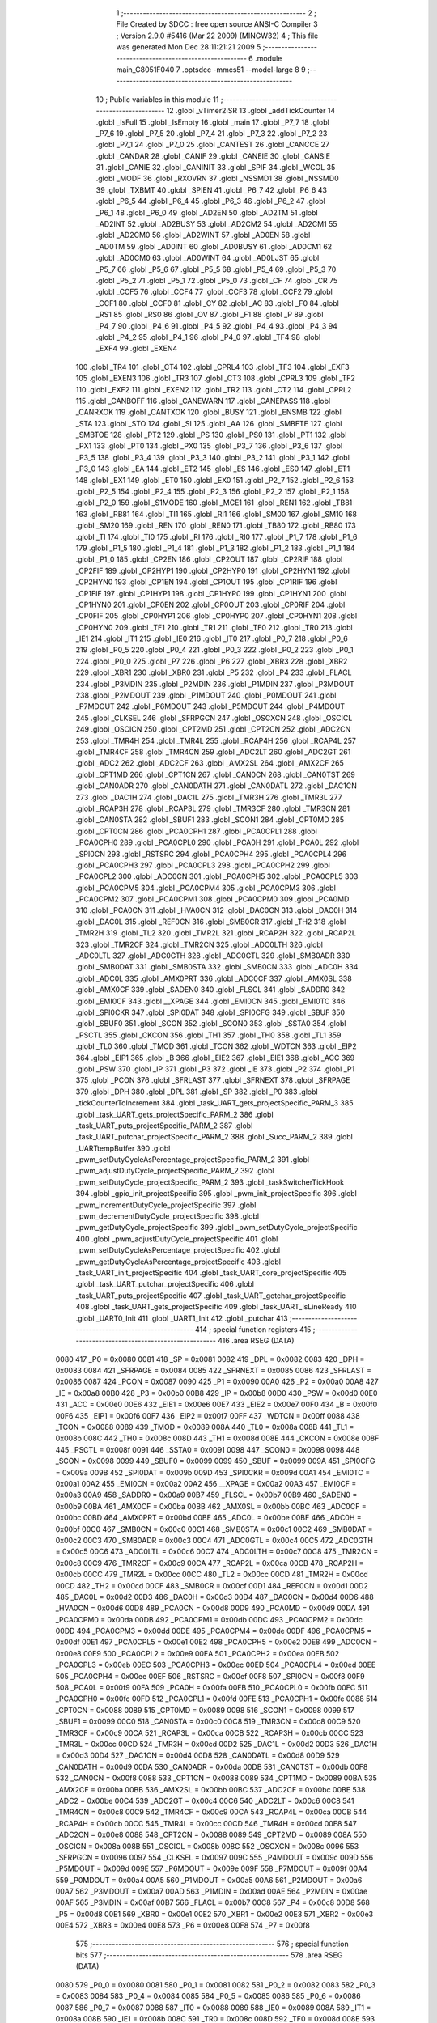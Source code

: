                               1 ;--------------------------------------------------------
                              2 ; File Created by SDCC : free open source ANSI-C Compiler
                              3 ; Version 2.9.0 #5416 (Mar 22 2009) (MINGW32)
                              4 ; This file was generated Mon Dec 28 11:21:21 2009
                              5 ;--------------------------------------------------------
                              6 	.module main_C8051F040
                              7 	.optsdcc -mmcs51 --model-large
                              8 	
                              9 ;--------------------------------------------------------
                             10 ; Public variables in this module
                             11 ;--------------------------------------------------------
                             12 	.globl _vTimer2ISR
                             13 	.globl _addTickCounter
                             14 	.globl _IsFull
                             15 	.globl _IsEmpty
                             16 	.globl _main
                             17 	.globl _P7_7
                             18 	.globl _P7_6
                             19 	.globl _P7_5
                             20 	.globl _P7_4
                             21 	.globl _P7_3
                             22 	.globl _P7_2
                             23 	.globl _P7_1
                             24 	.globl _P7_0
                             25 	.globl _CANTEST
                             26 	.globl _CANCCE
                             27 	.globl _CANDAR
                             28 	.globl _CANIF
                             29 	.globl _CANEIE
                             30 	.globl _CANSIE
                             31 	.globl _CANIE
                             32 	.globl _CANINIT
                             33 	.globl _SPIF
                             34 	.globl _WCOL
                             35 	.globl _MODF
                             36 	.globl _RXOVRN
                             37 	.globl _NSSMD1
                             38 	.globl _NSSMD0
                             39 	.globl _TXBMT
                             40 	.globl _SPIEN
                             41 	.globl _P6_7
                             42 	.globl _P6_6
                             43 	.globl _P6_5
                             44 	.globl _P6_4
                             45 	.globl _P6_3
                             46 	.globl _P6_2
                             47 	.globl _P6_1
                             48 	.globl _P6_0
                             49 	.globl _AD2EN
                             50 	.globl _AD2TM
                             51 	.globl _AD2INT
                             52 	.globl _AD2BUSY
                             53 	.globl _AD2CM2
                             54 	.globl _AD2CM1
                             55 	.globl _AD2CM0
                             56 	.globl _AD2WINT
                             57 	.globl _AD0EN
                             58 	.globl _AD0TM
                             59 	.globl _AD0INT
                             60 	.globl _AD0BUSY
                             61 	.globl _AD0CM1
                             62 	.globl _AD0CM0
                             63 	.globl _AD0WINT
                             64 	.globl _AD0LJST
                             65 	.globl _P5_7
                             66 	.globl _P5_6
                             67 	.globl _P5_5
                             68 	.globl _P5_4
                             69 	.globl _P5_3
                             70 	.globl _P5_2
                             71 	.globl _P5_1
                             72 	.globl _P5_0
                             73 	.globl _CF
                             74 	.globl _CR
                             75 	.globl _CCF5
                             76 	.globl _CCF4
                             77 	.globl _CCF3
                             78 	.globl _CCF2
                             79 	.globl _CCF1
                             80 	.globl _CCF0
                             81 	.globl _CY
                             82 	.globl _AC
                             83 	.globl _F0
                             84 	.globl _RS1
                             85 	.globl _RS0
                             86 	.globl _OV
                             87 	.globl _F1
                             88 	.globl _P
                             89 	.globl _P4_7
                             90 	.globl _P4_6
                             91 	.globl _P4_5
                             92 	.globl _P4_4
                             93 	.globl _P4_3
                             94 	.globl _P4_2
                             95 	.globl _P4_1
                             96 	.globl _P4_0
                             97 	.globl _TF4
                             98 	.globl _EXF4
                             99 	.globl _EXEN4
                            100 	.globl _TR4
                            101 	.globl _CT4
                            102 	.globl _CPRL4
                            103 	.globl _TF3
                            104 	.globl _EXF3
                            105 	.globl _EXEN3
                            106 	.globl _TR3
                            107 	.globl _CT3
                            108 	.globl _CPRL3
                            109 	.globl _TF2
                            110 	.globl _EXF2
                            111 	.globl _EXEN2
                            112 	.globl _TR2
                            113 	.globl _CT2
                            114 	.globl _CPRL2
                            115 	.globl _CANBOFF
                            116 	.globl _CANEWARN
                            117 	.globl _CANEPASS
                            118 	.globl _CANRXOK
                            119 	.globl _CANTXOK
                            120 	.globl _BUSY
                            121 	.globl _ENSMB
                            122 	.globl _STA
                            123 	.globl _STO
                            124 	.globl _SI
                            125 	.globl _AA
                            126 	.globl _SMBFTE
                            127 	.globl _SMBTOE
                            128 	.globl _PT2
                            129 	.globl _PS
                            130 	.globl _PS0
                            131 	.globl _PT1
                            132 	.globl _PX1
                            133 	.globl _PT0
                            134 	.globl _PX0
                            135 	.globl _P3_7
                            136 	.globl _P3_6
                            137 	.globl _P3_5
                            138 	.globl _P3_4
                            139 	.globl _P3_3
                            140 	.globl _P3_2
                            141 	.globl _P3_1
                            142 	.globl _P3_0
                            143 	.globl _EA
                            144 	.globl _ET2
                            145 	.globl _ES
                            146 	.globl _ES0
                            147 	.globl _ET1
                            148 	.globl _EX1
                            149 	.globl _ET0
                            150 	.globl _EX0
                            151 	.globl _P2_7
                            152 	.globl _P2_6
                            153 	.globl _P2_5
                            154 	.globl _P2_4
                            155 	.globl _P2_3
                            156 	.globl _P2_2
                            157 	.globl _P2_1
                            158 	.globl _P2_0
                            159 	.globl _S1MODE
                            160 	.globl _MCE1
                            161 	.globl _REN1
                            162 	.globl _TB81
                            163 	.globl _RB81
                            164 	.globl _TI1
                            165 	.globl _RI1
                            166 	.globl _SM00
                            167 	.globl _SM10
                            168 	.globl _SM20
                            169 	.globl _REN
                            170 	.globl _REN0
                            171 	.globl _TB80
                            172 	.globl _RB80
                            173 	.globl _TI
                            174 	.globl _TI0
                            175 	.globl _RI
                            176 	.globl _RI0
                            177 	.globl _P1_7
                            178 	.globl _P1_6
                            179 	.globl _P1_5
                            180 	.globl _P1_4
                            181 	.globl _P1_3
                            182 	.globl _P1_2
                            183 	.globl _P1_1
                            184 	.globl _P1_0
                            185 	.globl _CP2EN
                            186 	.globl _CP2OUT
                            187 	.globl _CP2RIF
                            188 	.globl _CP2FIF
                            189 	.globl _CP2HYP1
                            190 	.globl _CP2HYP0
                            191 	.globl _CP2HYN1
                            192 	.globl _CP2HYN0
                            193 	.globl _CP1EN
                            194 	.globl _CP1OUT
                            195 	.globl _CP1RIF
                            196 	.globl _CP1FIF
                            197 	.globl _CP1HYP1
                            198 	.globl _CP1HYP0
                            199 	.globl _CP1HYN1
                            200 	.globl _CP1HYN0
                            201 	.globl _CP0EN
                            202 	.globl _CP0OUT
                            203 	.globl _CP0RIF
                            204 	.globl _CP0FIF
                            205 	.globl _CP0HYP1
                            206 	.globl _CP0HYP0
                            207 	.globl _CP0HYN1
                            208 	.globl _CP0HYN0
                            209 	.globl _TF1
                            210 	.globl _TR1
                            211 	.globl _TF0
                            212 	.globl _TR0
                            213 	.globl _IE1
                            214 	.globl _IT1
                            215 	.globl _IE0
                            216 	.globl _IT0
                            217 	.globl _P0_7
                            218 	.globl _P0_6
                            219 	.globl _P0_5
                            220 	.globl _P0_4
                            221 	.globl _P0_3
                            222 	.globl _P0_2
                            223 	.globl _P0_1
                            224 	.globl _P0_0
                            225 	.globl _P7
                            226 	.globl _P6
                            227 	.globl _XBR3
                            228 	.globl _XBR2
                            229 	.globl _XBR1
                            230 	.globl _XBR0
                            231 	.globl _P5
                            232 	.globl _P4
                            233 	.globl _FLACL
                            234 	.globl _P3MDIN
                            235 	.globl _P2MDIN
                            236 	.globl _P1MDIN
                            237 	.globl _P3MDOUT
                            238 	.globl _P2MDOUT
                            239 	.globl _P1MDOUT
                            240 	.globl _P0MDOUT
                            241 	.globl _P7MDOUT
                            242 	.globl _P6MDOUT
                            243 	.globl _P5MDOUT
                            244 	.globl _P4MDOUT
                            245 	.globl _CLKSEL
                            246 	.globl _SFRPGCN
                            247 	.globl _OSCXCN
                            248 	.globl _OSCICL
                            249 	.globl _OSCICN
                            250 	.globl _CPT2MD
                            251 	.globl _CPT2CN
                            252 	.globl _ADC2CN
                            253 	.globl _TMR4H
                            254 	.globl _TMR4L
                            255 	.globl _RCAP4H
                            256 	.globl _RCAP4L
                            257 	.globl _TMR4CF
                            258 	.globl _TMR4CN
                            259 	.globl _ADC2LT
                            260 	.globl _ADC2GT
                            261 	.globl _ADC2
                            262 	.globl _ADC2CF
                            263 	.globl _AMX2SL
                            264 	.globl _AMX2CF
                            265 	.globl _CPT1MD
                            266 	.globl _CPT1CN
                            267 	.globl _CAN0CN
                            268 	.globl _CAN0TST
                            269 	.globl _CAN0ADR
                            270 	.globl _CAN0DATH
                            271 	.globl _CAN0DATL
                            272 	.globl _DAC1CN
                            273 	.globl _DAC1H
                            274 	.globl _DAC1L
                            275 	.globl _TMR3H
                            276 	.globl _TMR3L
                            277 	.globl _RCAP3H
                            278 	.globl _RCAP3L
                            279 	.globl _TMR3CF
                            280 	.globl _TMR3CN
                            281 	.globl _CAN0STA
                            282 	.globl _SBUF1
                            283 	.globl _SCON1
                            284 	.globl _CPT0MD
                            285 	.globl _CPT0CN
                            286 	.globl _PCA0CPH1
                            287 	.globl _PCA0CPL1
                            288 	.globl _PCA0CPH0
                            289 	.globl _PCA0CPL0
                            290 	.globl _PCA0H
                            291 	.globl _PCA0L
                            292 	.globl _SPI0CN
                            293 	.globl _RSTSRC
                            294 	.globl _PCA0CPH4
                            295 	.globl _PCA0CPL4
                            296 	.globl _PCA0CPH3
                            297 	.globl _PCA0CPL3
                            298 	.globl _PCA0CPH2
                            299 	.globl _PCA0CPL2
                            300 	.globl _ADC0CN
                            301 	.globl _PCA0CPH5
                            302 	.globl _PCA0CPL5
                            303 	.globl _PCA0CPM5
                            304 	.globl _PCA0CPM4
                            305 	.globl _PCA0CPM3
                            306 	.globl _PCA0CPM2
                            307 	.globl _PCA0CPM1
                            308 	.globl _PCA0CPM0
                            309 	.globl _PCA0MD
                            310 	.globl _PCA0CN
                            311 	.globl _HVA0CN
                            312 	.globl _DAC0CN
                            313 	.globl _DAC0H
                            314 	.globl _DAC0L
                            315 	.globl _REF0CN
                            316 	.globl _SMB0CR
                            317 	.globl _TH2
                            318 	.globl _TMR2H
                            319 	.globl _TL2
                            320 	.globl _TMR2L
                            321 	.globl _RCAP2H
                            322 	.globl _RCAP2L
                            323 	.globl _TMR2CF
                            324 	.globl _TMR2CN
                            325 	.globl _ADC0LTH
                            326 	.globl _ADC0LTL
                            327 	.globl _ADC0GTH
                            328 	.globl _ADC0GTL
                            329 	.globl _SMB0ADR
                            330 	.globl _SMB0DAT
                            331 	.globl _SMB0STA
                            332 	.globl _SMB0CN
                            333 	.globl _ADC0H
                            334 	.globl _ADC0L
                            335 	.globl _AMX0PRT
                            336 	.globl _ADC0CF
                            337 	.globl _AMX0SL
                            338 	.globl _AMX0CF
                            339 	.globl _SADEN0
                            340 	.globl _FLSCL
                            341 	.globl _SADDR0
                            342 	.globl _EMI0CF
                            343 	.globl __XPAGE
                            344 	.globl _EMI0CN
                            345 	.globl _EMI0TC
                            346 	.globl _SPI0CKR
                            347 	.globl _SPI0DAT
                            348 	.globl _SPI0CFG
                            349 	.globl _SBUF
                            350 	.globl _SBUF0
                            351 	.globl _SCON
                            352 	.globl _SCON0
                            353 	.globl _SSTA0
                            354 	.globl _PSCTL
                            355 	.globl _CKCON
                            356 	.globl _TH1
                            357 	.globl _TH0
                            358 	.globl _TL1
                            359 	.globl _TL0
                            360 	.globl _TMOD
                            361 	.globl _TCON
                            362 	.globl _WDTCN
                            363 	.globl _EIP2
                            364 	.globl _EIP1
                            365 	.globl _B
                            366 	.globl _EIE2
                            367 	.globl _EIE1
                            368 	.globl _ACC
                            369 	.globl _PSW
                            370 	.globl _IP
                            371 	.globl _P3
                            372 	.globl _IE
                            373 	.globl _P2
                            374 	.globl _P1
                            375 	.globl _PCON
                            376 	.globl _SFRLAST
                            377 	.globl _SFRNEXT
                            378 	.globl _SFRPAGE
                            379 	.globl _DPH
                            380 	.globl _DPL
                            381 	.globl _SP
                            382 	.globl _P0
                            383 	.globl _tickCounterToIncrement
                            384 	.globl _task_UART_gets_projectSpecific_PARM_3
                            385 	.globl _task_UART_gets_projectSpecific_PARM_2
                            386 	.globl _task_UART_puts_projectSpecific_PARM_2
                            387 	.globl _task_UART_putchar_projectSpecific_PARM_2
                            388 	.globl _Succ_PARM_2
                            389 	.globl _UARTtempBuffer
                            390 	.globl _pwm_setDutyCycleAsPercentage_projectSpecific_PARM_2
                            391 	.globl _pwm_adjustDutyCycle_projectSpecific_PARM_2
                            392 	.globl _pwm_setDutyCycle_projectSpecific_PARM_2
                            393 	.globl _taskSwitcherTickHook
                            394 	.globl _gpio_init_projectSpecific
                            395 	.globl _pwm_init_projectSpecific
                            396 	.globl _pwm_incrementDutyCycle_projectSpecific
                            397 	.globl _pwm_decrementDutyCycle_projectSpecific
                            398 	.globl _pwm_getDutyCycle_projectSpecific
                            399 	.globl _pwm_setDutyCycle_projectSpecific
                            400 	.globl _pwm_adjustDutyCycle_projectSpecific
                            401 	.globl _pwm_setDutyCycleAsPercentage_projectSpecific
                            402 	.globl _pwm_getDutyCycleAsPercentage_projectSpecific
                            403 	.globl _task_UART_init_projectSpecific
                            404 	.globl _task_UART_core_projectSpecific
                            405 	.globl _task_UART_putchar_projectSpecific
                            406 	.globl _task_UART_puts_projectSpecific
                            407 	.globl _task_UART_getchar_projectSpecific
                            408 	.globl _task_UART_gets_projectSpecific
                            409 	.globl _task_UART_isLineReady
                            410 	.globl _UART0_Init
                            411 	.globl _UART1_Init
                            412 	.globl _putchar
                            413 ;--------------------------------------------------------
                            414 ; special function registers
                            415 ;--------------------------------------------------------
                            416 	.area RSEG    (DATA)
                    0080    417 _P0	=	0x0080
                    0081    418 _SP	=	0x0081
                    0082    419 _DPL	=	0x0082
                    0083    420 _DPH	=	0x0083
                    0084    421 _SFRPAGE	=	0x0084
                    0085    422 _SFRNEXT	=	0x0085
                    0086    423 _SFRLAST	=	0x0086
                    0087    424 _PCON	=	0x0087
                    0090    425 _P1	=	0x0090
                    00A0    426 _P2	=	0x00a0
                    00A8    427 _IE	=	0x00a8
                    00B0    428 _P3	=	0x00b0
                    00B8    429 _IP	=	0x00b8
                    00D0    430 _PSW	=	0x00d0
                    00E0    431 _ACC	=	0x00e0
                    00E6    432 _EIE1	=	0x00e6
                    00E7    433 _EIE2	=	0x00e7
                    00F0    434 _B	=	0x00f0
                    00F6    435 _EIP1	=	0x00f6
                    00F7    436 _EIP2	=	0x00f7
                    00FF    437 _WDTCN	=	0x00ff
                    0088    438 _TCON	=	0x0088
                    0089    439 _TMOD	=	0x0089
                    008A    440 _TL0	=	0x008a
                    008B    441 _TL1	=	0x008b
                    008C    442 _TH0	=	0x008c
                    008D    443 _TH1	=	0x008d
                    008E    444 _CKCON	=	0x008e
                    008F    445 _PSCTL	=	0x008f
                    0091    446 _SSTA0	=	0x0091
                    0098    447 _SCON0	=	0x0098
                    0098    448 _SCON	=	0x0098
                    0099    449 _SBUF0	=	0x0099
                    0099    450 _SBUF	=	0x0099
                    009A    451 _SPI0CFG	=	0x009a
                    009B    452 _SPI0DAT	=	0x009b
                    009D    453 _SPI0CKR	=	0x009d
                    00A1    454 _EMI0TC	=	0x00a1
                    00A2    455 _EMI0CN	=	0x00a2
                    00A2    456 __XPAGE	=	0x00a2
                    00A3    457 _EMI0CF	=	0x00a3
                    00A9    458 _SADDR0	=	0x00a9
                    00B7    459 _FLSCL	=	0x00b7
                    00B9    460 _SADEN0	=	0x00b9
                    00BA    461 _AMX0CF	=	0x00ba
                    00BB    462 _AMX0SL	=	0x00bb
                    00BC    463 _ADC0CF	=	0x00bc
                    00BD    464 _AMX0PRT	=	0x00bd
                    00BE    465 _ADC0L	=	0x00be
                    00BF    466 _ADC0H	=	0x00bf
                    00C0    467 _SMB0CN	=	0x00c0
                    00C1    468 _SMB0STA	=	0x00c1
                    00C2    469 _SMB0DAT	=	0x00c2
                    00C3    470 _SMB0ADR	=	0x00c3
                    00C4    471 _ADC0GTL	=	0x00c4
                    00C5    472 _ADC0GTH	=	0x00c5
                    00C6    473 _ADC0LTL	=	0x00c6
                    00C7    474 _ADC0LTH	=	0x00c7
                    00C8    475 _TMR2CN	=	0x00c8
                    00C9    476 _TMR2CF	=	0x00c9
                    00CA    477 _RCAP2L	=	0x00ca
                    00CB    478 _RCAP2H	=	0x00cb
                    00CC    479 _TMR2L	=	0x00cc
                    00CC    480 _TL2	=	0x00cc
                    00CD    481 _TMR2H	=	0x00cd
                    00CD    482 _TH2	=	0x00cd
                    00CF    483 _SMB0CR	=	0x00cf
                    00D1    484 _REF0CN	=	0x00d1
                    00D2    485 _DAC0L	=	0x00d2
                    00D3    486 _DAC0H	=	0x00d3
                    00D4    487 _DAC0CN	=	0x00d4
                    00D6    488 _HVA0CN	=	0x00d6
                    00D8    489 _PCA0CN	=	0x00d8
                    00D9    490 _PCA0MD	=	0x00d9
                    00DA    491 _PCA0CPM0	=	0x00da
                    00DB    492 _PCA0CPM1	=	0x00db
                    00DC    493 _PCA0CPM2	=	0x00dc
                    00DD    494 _PCA0CPM3	=	0x00dd
                    00DE    495 _PCA0CPM4	=	0x00de
                    00DF    496 _PCA0CPM5	=	0x00df
                    00E1    497 _PCA0CPL5	=	0x00e1
                    00E2    498 _PCA0CPH5	=	0x00e2
                    00E8    499 _ADC0CN	=	0x00e8
                    00E9    500 _PCA0CPL2	=	0x00e9
                    00EA    501 _PCA0CPH2	=	0x00ea
                    00EB    502 _PCA0CPL3	=	0x00eb
                    00EC    503 _PCA0CPH3	=	0x00ec
                    00ED    504 _PCA0CPL4	=	0x00ed
                    00EE    505 _PCA0CPH4	=	0x00ee
                    00EF    506 _RSTSRC	=	0x00ef
                    00F8    507 _SPI0CN	=	0x00f8
                    00F9    508 _PCA0L	=	0x00f9
                    00FA    509 _PCA0H	=	0x00fa
                    00FB    510 _PCA0CPL0	=	0x00fb
                    00FC    511 _PCA0CPH0	=	0x00fc
                    00FD    512 _PCA0CPL1	=	0x00fd
                    00FE    513 _PCA0CPH1	=	0x00fe
                    0088    514 _CPT0CN	=	0x0088
                    0089    515 _CPT0MD	=	0x0089
                    0098    516 _SCON1	=	0x0098
                    0099    517 _SBUF1	=	0x0099
                    00C0    518 _CAN0STA	=	0x00c0
                    00C8    519 _TMR3CN	=	0x00c8
                    00C9    520 _TMR3CF	=	0x00c9
                    00CA    521 _RCAP3L	=	0x00ca
                    00CB    522 _RCAP3H	=	0x00cb
                    00CC    523 _TMR3L	=	0x00cc
                    00CD    524 _TMR3H	=	0x00cd
                    00D2    525 _DAC1L	=	0x00d2
                    00D3    526 _DAC1H	=	0x00d3
                    00D4    527 _DAC1CN	=	0x00d4
                    00D8    528 _CAN0DATL	=	0x00d8
                    00D9    529 _CAN0DATH	=	0x00d9
                    00DA    530 _CAN0ADR	=	0x00da
                    00DB    531 _CAN0TST	=	0x00db
                    00F8    532 _CAN0CN	=	0x00f8
                    0088    533 _CPT1CN	=	0x0088
                    0089    534 _CPT1MD	=	0x0089
                    00BA    535 _AMX2CF	=	0x00ba
                    00BB    536 _AMX2SL	=	0x00bb
                    00BC    537 _ADC2CF	=	0x00bc
                    00BE    538 _ADC2	=	0x00be
                    00C4    539 _ADC2GT	=	0x00c4
                    00C6    540 _ADC2LT	=	0x00c6
                    00C8    541 _TMR4CN	=	0x00c8
                    00C9    542 _TMR4CF	=	0x00c9
                    00CA    543 _RCAP4L	=	0x00ca
                    00CB    544 _RCAP4H	=	0x00cb
                    00CC    545 _TMR4L	=	0x00cc
                    00CD    546 _TMR4H	=	0x00cd
                    00E8    547 _ADC2CN	=	0x00e8
                    0088    548 _CPT2CN	=	0x0088
                    0089    549 _CPT2MD	=	0x0089
                    008A    550 _OSCICN	=	0x008a
                    008B    551 _OSCICL	=	0x008b
                    008C    552 _OSCXCN	=	0x008c
                    0096    553 _SFRPGCN	=	0x0096
                    0097    554 _CLKSEL	=	0x0097
                    009C    555 _P4MDOUT	=	0x009c
                    009D    556 _P5MDOUT	=	0x009d
                    009E    557 _P6MDOUT	=	0x009e
                    009F    558 _P7MDOUT	=	0x009f
                    00A4    559 _P0MDOUT	=	0x00a4
                    00A5    560 _P1MDOUT	=	0x00a5
                    00A6    561 _P2MDOUT	=	0x00a6
                    00A7    562 _P3MDOUT	=	0x00a7
                    00AD    563 _P1MDIN	=	0x00ad
                    00AE    564 _P2MDIN	=	0x00ae
                    00AF    565 _P3MDIN	=	0x00af
                    00B7    566 _FLACL	=	0x00b7
                    00C8    567 _P4	=	0x00c8
                    00D8    568 _P5	=	0x00d8
                    00E1    569 _XBR0	=	0x00e1
                    00E2    570 _XBR1	=	0x00e2
                    00E3    571 _XBR2	=	0x00e3
                    00E4    572 _XBR3	=	0x00e4
                    00E8    573 _P6	=	0x00e8
                    00F8    574 _P7	=	0x00f8
                            575 ;--------------------------------------------------------
                            576 ; special function bits
                            577 ;--------------------------------------------------------
                            578 	.area RSEG    (DATA)
                    0080    579 _P0_0	=	0x0080
                    0081    580 _P0_1	=	0x0081
                    0082    581 _P0_2	=	0x0082
                    0083    582 _P0_3	=	0x0083
                    0084    583 _P0_4	=	0x0084
                    0085    584 _P0_5	=	0x0085
                    0086    585 _P0_6	=	0x0086
                    0087    586 _P0_7	=	0x0087
                    0088    587 _IT0	=	0x0088
                    0089    588 _IE0	=	0x0089
                    008A    589 _IT1	=	0x008a
                    008B    590 _IE1	=	0x008b
                    008C    591 _TR0	=	0x008c
                    008D    592 _TF0	=	0x008d
                    008E    593 _TR1	=	0x008e
                    008F    594 _TF1	=	0x008f
                    0088    595 _CP0HYN0	=	0x0088
                    0089    596 _CP0HYN1	=	0x0089
                    008A    597 _CP0HYP0	=	0x008a
                    008B    598 _CP0HYP1	=	0x008b
                    008C    599 _CP0FIF	=	0x008c
                    008D    600 _CP0RIF	=	0x008d
                    008E    601 _CP0OUT	=	0x008e
                    008F    602 _CP0EN	=	0x008f
                    0088    603 _CP1HYN0	=	0x0088
                    0089    604 _CP1HYN1	=	0x0089
                    008A    605 _CP1HYP0	=	0x008a
                    008B    606 _CP1HYP1	=	0x008b
                    008C    607 _CP1FIF	=	0x008c
                    008D    608 _CP1RIF	=	0x008d
                    008E    609 _CP1OUT	=	0x008e
                    008F    610 _CP1EN	=	0x008f
                    0088    611 _CP2HYN0	=	0x0088
                    0089    612 _CP2HYN1	=	0x0089
                    008A    613 _CP2HYP0	=	0x008a
                    008B    614 _CP2HYP1	=	0x008b
                    008C    615 _CP2FIF	=	0x008c
                    008D    616 _CP2RIF	=	0x008d
                    008E    617 _CP2OUT	=	0x008e
                    008F    618 _CP2EN	=	0x008f
                    0090    619 _P1_0	=	0x0090
                    0091    620 _P1_1	=	0x0091
                    0092    621 _P1_2	=	0x0092
                    0093    622 _P1_3	=	0x0093
                    0094    623 _P1_4	=	0x0094
                    0095    624 _P1_5	=	0x0095
                    0096    625 _P1_6	=	0x0096
                    0097    626 _P1_7	=	0x0097
                    0098    627 _RI0	=	0x0098
                    0098    628 _RI	=	0x0098
                    0099    629 _TI0	=	0x0099
                    0099    630 _TI	=	0x0099
                    009A    631 _RB80	=	0x009a
                    009B    632 _TB80	=	0x009b
                    009C    633 _REN0	=	0x009c
                    009C    634 _REN	=	0x009c
                    009D    635 _SM20	=	0x009d
                    009E    636 _SM10	=	0x009e
                    009F    637 _SM00	=	0x009f
                    0098    638 _RI1	=	0x0098
                    0099    639 _TI1	=	0x0099
                    009A    640 _RB81	=	0x009a
                    009B    641 _TB81	=	0x009b
                    009C    642 _REN1	=	0x009c
                    009D    643 _MCE1	=	0x009d
                    009F    644 _S1MODE	=	0x009f
                    00A0    645 _P2_0	=	0x00a0
                    00A1    646 _P2_1	=	0x00a1
                    00A2    647 _P2_2	=	0x00a2
                    00A3    648 _P2_3	=	0x00a3
                    00A4    649 _P2_4	=	0x00a4
                    00A5    650 _P2_5	=	0x00a5
                    00A6    651 _P2_6	=	0x00a6
                    00A7    652 _P2_7	=	0x00a7
                    00A8    653 _EX0	=	0x00a8
                    00A9    654 _ET0	=	0x00a9
                    00AA    655 _EX1	=	0x00aa
                    00AB    656 _ET1	=	0x00ab
                    00AC    657 _ES0	=	0x00ac
                    00AC    658 _ES	=	0x00ac
                    00AD    659 _ET2	=	0x00ad
                    00AF    660 _EA	=	0x00af
                    00B0    661 _P3_0	=	0x00b0
                    00B1    662 _P3_1	=	0x00b1
                    00B2    663 _P3_2	=	0x00b2
                    00B3    664 _P3_3	=	0x00b3
                    00B4    665 _P3_4	=	0x00b4
                    00B5    666 _P3_5	=	0x00b5
                    00B6    667 _P3_6	=	0x00b6
                    00B7    668 _P3_7	=	0x00b7
                    00B8    669 _PX0	=	0x00b8
                    00B9    670 _PT0	=	0x00b9
                    00BA    671 _PX1	=	0x00ba
                    00BB    672 _PT1	=	0x00bb
                    00BC    673 _PS0	=	0x00bc
                    00BC    674 _PS	=	0x00bc
                    00BD    675 _PT2	=	0x00bd
                    00C0    676 _SMBTOE	=	0x00c0
                    00C1    677 _SMBFTE	=	0x00c1
                    00C2    678 _AA	=	0x00c2
                    00C3    679 _SI	=	0x00c3
                    00C4    680 _STO	=	0x00c4
                    00C5    681 _STA	=	0x00c5
                    00C6    682 _ENSMB	=	0x00c6
                    00C7    683 _BUSY	=	0x00c7
                    00C3    684 _CANTXOK	=	0x00c3
                    00C4    685 _CANRXOK	=	0x00c4
                    00C5    686 _CANEPASS	=	0x00c5
                    00C6    687 _CANEWARN	=	0x00c6
                    00C7    688 _CANBOFF	=	0x00c7
                    00C8    689 _CPRL2	=	0x00c8
                    00C9    690 _CT2	=	0x00c9
                    00CA    691 _TR2	=	0x00ca
                    00CB    692 _EXEN2	=	0x00cb
                    00CE    693 _EXF2	=	0x00ce
                    00CF    694 _TF2	=	0x00cf
                    00C8    695 _CPRL3	=	0x00c8
                    00C9    696 _CT3	=	0x00c9
                    00CA    697 _TR3	=	0x00ca
                    00CB    698 _EXEN3	=	0x00cb
                    00CE    699 _EXF3	=	0x00ce
                    00CF    700 _TF3	=	0x00cf
                    00C8    701 _CPRL4	=	0x00c8
                    00C9    702 _CT4	=	0x00c9
                    00CA    703 _TR4	=	0x00ca
                    00CB    704 _EXEN4	=	0x00cb
                    00CE    705 _EXF4	=	0x00ce
                    00CF    706 _TF4	=	0x00cf
                    00C8    707 _P4_0	=	0x00c8
                    00C9    708 _P4_1	=	0x00c9
                    00CA    709 _P4_2	=	0x00ca
                    00CB    710 _P4_3	=	0x00cb
                    00CC    711 _P4_4	=	0x00cc
                    00CD    712 _P4_5	=	0x00cd
                    00CE    713 _P4_6	=	0x00ce
                    00CF    714 _P4_7	=	0x00cf
                    00D0    715 _P	=	0x00d0
                    00D1    716 _F1	=	0x00d1
                    00D2    717 _OV	=	0x00d2
                    00D3    718 _RS0	=	0x00d3
                    00D4    719 _RS1	=	0x00d4
                    00D5    720 _F0	=	0x00d5
                    00D6    721 _AC	=	0x00d6
                    00D7    722 _CY	=	0x00d7
                    00D8    723 _CCF0	=	0x00d8
                    00D9    724 _CCF1	=	0x00d9
                    00DA    725 _CCF2	=	0x00da
                    00DB    726 _CCF3	=	0x00db
                    00DC    727 _CCF4	=	0x00dc
                    00DD    728 _CCF5	=	0x00dd
                    00DE    729 _CR	=	0x00de
                    00DF    730 _CF	=	0x00df
                    00D8    731 _P5_0	=	0x00d8
                    00D9    732 _P5_1	=	0x00d9
                    00DA    733 _P5_2	=	0x00da
                    00DB    734 _P5_3	=	0x00db
                    00DC    735 _P5_4	=	0x00dc
                    00DD    736 _P5_5	=	0x00dd
                    00DE    737 _P5_6	=	0x00de
                    00DF    738 _P5_7	=	0x00df
                    00E8    739 _AD0LJST	=	0x00e8
                    00E9    740 _AD0WINT	=	0x00e9
                    00EA    741 _AD0CM0	=	0x00ea
                    00EB    742 _AD0CM1	=	0x00eb
                    00EC    743 _AD0BUSY	=	0x00ec
                    00ED    744 _AD0INT	=	0x00ed
                    00EE    745 _AD0TM	=	0x00ee
                    00EF    746 _AD0EN	=	0x00ef
                    00E8    747 _AD2WINT	=	0x00e8
                    00E9    748 _AD2CM0	=	0x00e9
                    00EA    749 _AD2CM1	=	0x00ea
                    00EB    750 _AD2CM2	=	0x00eb
                    00EC    751 _AD2BUSY	=	0x00ec
                    00ED    752 _AD2INT	=	0x00ed
                    00EE    753 _AD2TM	=	0x00ee
                    00EF    754 _AD2EN	=	0x00ef
                    00E8    755 _P6_0	=	0x00e8
                    00E9    756 _P6_1	=	0x00e9
                    00EA    757 _P6_2	=	0x00ea
                    00EB    758 _P6_3	=	0x00eb
                    00EC    759 _P6_4	=	0x00ec
                    00ED    760 _P6_5	=	0x00ed
                    00EE    761 _P6_6	=	0x00ee
                    00EF    762 _P6_7	=	0x00ef
                    00F8    763 _SPIEN	=	0x00f8
                    00F9    764 _TXBMT	=	0x00f9
                    00FA    765 _NSSMD0	=	0x00fa
                    00FB    766 _NSSMD1	=	0x00fb
                    00FC    767 _RXOVRN	=	0x00fc
                    00FD    768 _MODF	=	0x00fd
                    00FE    769 _WCOL	=	0x00fe
                    00FF    770 _SPIF	=	0x00ff
                    00F8    771 _CANINIT	=	0x00f8
                    00F9    772 _CANIE	=	0x00f9
                    00FA    773 _CANSIE	=	0x00fa
                    00FB    774 _CANEIE	=	0x00fb
                    00FC    775 _CANIF	=	0x00fc
                    00FD    776 _CANDAR	=	0x00fd
                    00FE    777 _CANCCE	=	0x00fe
                    00FF    778 _CANTEST	=	0x00ff
                    00F8    779 _P7_0	=	0x00f8
                    00F9    780 _P7_1	=	0x00f9
                    00FA    781 _P7_2	=	0x00fa
                    00FB    782 _P7_3	=	0x00fb
                    00FC    783 _P7_4	=	0x00fc
                    00FD    784 _P7_5	=	0x00fd
                    00FE    785 _P7_6	=	0x00fe
                    00FF    786 _P7_7	=	0x00ff
                            787 ;--------------------------------------------------------
                            788 ; overlayable register banks
                            789 ;--------------------------------------------------------
                            790 	.area REG_BANK_0	(REL,OVR,DATA)
   0000                     791 	.ds 8
                            792 ;--------------------------------------------------------
                            793 ; overlayable bit register bank
                            794 ;--------------------------------------------------------
                            795 	.area BIT_BANK	(REL,OVR,DATA)
   0023                     796 bits:
   0023                     797 	.ds 1
                    8000    798 	b0 = bits[0]
                    8100    799 	b1 = bits[1]
                    8200    800 	b2 = bits[2]
                    8300    801 	b3 = bits[3]
                    8400    802 	b4 = bits[4]
                    8500    803 	b5 = bits[5]
                    8600    804 	b6 = bits[6]
                    8700    805 	b7 = bits[7]
                            806 ;--------------------------------------------------------
                            807 ; internal ram data
                            808 ;--------------------------------------------------------
                            809 	.area DSEG    (DATA)
   004C                     810 _task_UART_core_projectSpecific_sloc0_1_0:
   004C                     811 	.ds 1
   004D                     812 _task_UART_core_projectSpecific_sloc1_1_0:
   004D                     813 	.ds 3
   0050                     814 _task_UART_core_projectSpecific_sloc2_1_0:
   0050                     815 	.ds 2
   0052                     816 _task_UART_core_projectSpecific_sloc3_1_0:
   0052                     817 	.ds 3
   0055                     818 _task_UART_getchar_projectSpecific_sloc0_1_0:
   0055                     819 	.ds 3
   0058                     820 _task_UART_getchar_projectSpecific_sloc1_1_0:
   0058                     821 	.ds 2
   005A                     822 _task_UART_getchar_projectSpecific_sloc2_1_0:
   005A                     823 	.ds 3
   005D                     824 _task_UART_gets_projectSpecific_sloc0_1_0:
   005D                     825 	.ds 1
   005E                     826 _task_UART_gets_projectSpecific_sloc1_1_0:
   005E                     827 	.ds 2
                            828 ;--------------------------------------------------------
                            829 ; overlayable items in internal ram 
                            830 ;--------------------------------------------------------
                            831 	.area	OSEG    (OVR,DATA)
   0018                     832 _addTickCounter_sloc0_1_0::
   0018                     833 	.ds 3
                            834 ;--------------------------------------------------------
                            835 ; Stack segment in internal ram 
                            836 ;--------------------------------------------------------
                            837 	.area	SSEG	(DATA)
   0060                     838 __start__stack:
   0060                     839 	.ds	1
                            840 
                            841 ;--------------------------------------------------------
                            842 ; indirectly addressable internal ram data
                            843 ;--------------------------------------------------------
                            844 	.area ISEG    (DATA)
                            845 ;--------------------------------------------------------
                            846 ; absolute internal ram data
                            847 ;--------------------------------------------------------
                            848 	.area IABS    (ABS,DATA)
                            849 	.area IABS    (ABS,DATA)
                            850 ;--------------------------------------------------------
                            851 ; bit data
                            852 ;--------------------------------------------------------
                            853 	.area BSEG    (BIT)
   0001                     854 _timeForTickProcessing:
   0001                     855 	.ds 1
   0002                     856 _main_processed_2_4:
   0002                     857 	.ds 1
   0003                     858 _pwm_init_projectSpecific_initialized_1_1:
   0003                     859 	.ds 1
   0004                     860 _task_UART_init_projectSpecific_timer1initialized_1_1:
   0004                     861 	.ds 1
   0005                     862 _task_UART_isLineReady_sloc0_1_0:
   0005                     863 	.ds 1
                            864 ;--------------------------------------------------------
                            865 ; paged external ram data
                            866 ;--------------------------------------------------------
                            867 	.area PSEG    (PAG,XDATA)
                            868 ;--------------------------------------------------------
                            869 ; external ram data
                            870 ;--------------------------------------------------------
                            871 	.area XSEG    (XDATA)
   0141                     872 _pwm_init_projectSpecific_channelNumber_1_1:
   0141                     873 	.ds 1
   0142                     874 _pwm_setDutyCycle_projectSpecific_PARM_2:
   0142                     875 	.ds 1
   0143                     876 _pwm_adjustDutyCycle_projectSpecific_PARM_2:
   0143                     877 	.ds 1
   0144                     878 _pwm_setDutyCycleAsPercentage_projectSpecific_PARM_2:
   0144                     879 	.ds 1
   0145                     880 _UARTtempBuffer::
   0145                     881 	.ds 1100
   0591                     882 _IsEmpty_Q_1_1:
   0591                     883 	.ds 3
   0594                     884 _IsFull_Q_1_1:
   0594                     885 	.ds 3
   0597                     886 _Succ_PARM_2:
   0597                     887 	.ds 3
   059A                     888 _Succ_Value_1_1:
   059A                     889 	.ds 2
   059C                     890 _transmitBuffer:
   059C                     891 	.ds 1101
   09E9                     892 _receiveBuffer:
   09E9                     893 	.ds 11
   09F4                     894 _transmitBuffers:
   09F4                     895 	.ds 11
   09FF                     896 _receiveBuffers:
   09FF                     897 	.ds 11
   0A0A                     898 _charSent:
   0A0A                     899 	.ds 1
   0A0B                     900 _lineReady:
   0A0B                     901 	.ds 1
   0A0C                     902 _task_UART_init_projectSpecific_channelNumber_1_1:
   0A0C                     903 	.ds 1
   0A0D                     904 _task_UART_core_projectSpecific_channelNumber_1_1:
   0A0D                     905 	.ds 1
   0A0E                     906 _task_UART_core_projectSpecific_Q_4_4:
   0A0E                     907 	.ds 3
   0A11                     908 _task_UART_putchar_projectSpecific_PARM_2:
   0A11                     909 	.ds 1
   0A12                     910 _task_UART_putchar_projectSpecific_channelNumber_1_1:
   0A12                     911 	.ds 1
   0A13                     912 _task_UART_putchar_projectSpecific_Q_2_2:
   0A13                     913 	.ds 3
   0A16                     914 _task_UART_puts_projectSpecific_PARM_2:
   0A16                     915 	.ds 3
   0A19                     916 _task_UART_puts_projectSpecific_channelNumber_1_1:
   0A19                     917 	.ds 1
   0A1A                     918 _task_UART_getchar_projectSpecific_channelNumber_1_1:
   0A1A                     919 	.ds 1
   0A1B                     920 _task_UART_getchar_projectSpecific_Q_2_2:
   0A1B                     921 	.ds 3
   0A1E                     922 _task_UART_gets_projectSpecific_PARM_2:
   0A1E                     923 	.ds 3
   0A21                     924 _task_UART_gets_projectSpecific_PARM_3:
   0A21                     925 	.ds 2
   0A23                     926 _task_UART_gets_projectSpecific_channelNumber_1_1:
   0A23                     927 	.ds 1
   0A24                     928 _task_UART_isLineReady_channelNumber_1_1:
   0A24                     929 	.ds 1
   0A25                     930 _putchar_c_1_1:
   0A25                     931 	.ds 1
   0A26                     932 _prvSetupTimerInterrupt_ucOriginalSFRPage_1_1:
   0A26                     933 	.ds 1
   0A27                     934 _tickCounterToIncrement::
   0A27                     935 	.ds 30
   0A45                     936 _addTickCounter_pointerToIncrement_1_1:
   0A45                     937 	.ds 3
                            938 ;--------------------------------------------------------
                            939 ; absolute external ram data
                            940 ;--------------------------------------------------------
                            941 	.area XABS    (ABS,XDATA)
                            942 ;--------------------------------------------------------
                            943 ; external initialized ram data
                            944 ;--------------------------------------------------------
                            945 	.area XISEG   (XDATA)
   0F2C                     946 _countdown:
   0F2C                     947 	.ds 2
                            948 	.area HOME    (CODE)
                            949 	.area GSINIT0 (CODE)
                            950 	.area GSINIT1 (CODE)
                            951 	.area GSINIT2 (CODE)
                            952 	.area GSINIT3 (CODE)
                            953 	.area GSINIT4 (CODE)
                            954 	.area GSINIT5 (CODE)
                            955 	.area GSINIT  (CODE)
                            956 	.area GSFINAL (CODE)
                            957 	.area CSEG    (CODE)
                            958 ;--------------------------------------------------------
                            959 ; interrupt vector 
                            960 ;--------------------------------------------------------
                            961 	.area HOME    (CODE)
   0000                     962 __interrupt_vect:
   0000 02 00 33            963 	ljmp	__sdcc_gsinit_startup
   0003 32                  964 	reti
   0004                     965 	.ds	7
   000B 32                  966 	reti
   000C                     967 	.ds	7
   0013 32                  968 	reti
   0014                     969 	.ds	7
   001B 32                  970 	reti
   001C                     971 	.ds	7
   0023 32                  972 	reti
   0024                     973 	.ds	7
   002B 02 21 63            974 	ljmp	_vTimer2ISR
                            975 ;--------------------------------------------------------
                            976 ; global & static initialisations
                            977 ;--------------------------------------------------------
                            978 	.area HOME    (CODE)
                            979 	.area GSINIT  (CODE)
                            980 	.area GSFINAL (CODE)
                            981 	.area GSINIT  (CODE)
                            982 	.globl __sdcc_gsinit_startup
                            983 	.globl __sdcc_program_startup
                            984 	.globl __start__stack
                            985 	.globl __mcs51_genXINIT
                            986 	.globl __mcs51_genXRAMCLEAR
                            987 	.globl __mcs51_genRAMCLEAR
                            988 ;------------------------------------------------------------
                            989 ;Allocation info for local variables in function 'main'
                            990 ;------------------------------------------------------------
                            991 ;bomb                      Allocated with name '_main_bomb_1_1'
                            992 ;calculator                Allocated with name '_main_calculator_1_1'
                            993 ;------------------------------------------------------------
                            994 ;	../src/main_C8051F040.c:63: static bool processed = false ;
   00A7 C2 02               995 	clr	_main_processed_2_4
                            996 ;------------------------------------------------------------
                            997 ;Allocation info for local variables in function 'task_UART_init_projectSpecific'
                            998 ;------------------------------------------------------------
                            999 ;channelNumber             Allocated with name '_task_UART_init_projectSpecific_channelNumber_1_1'
                           1000 ;Q                         Allocated with name '_task_UART_init_projectSpecific_Q_1_1'
                           1001 ;SFRPAGE_SAVE              Allocated with name '_task_UART_init_projectSpecific_SFRPAGE_SAVE_3_3'
                           1002 ;------------------------------------------------------------
                           1003 ;	../src/projectSpecificHardwareInterface_C8051F040.c:323: static bool	timer1initialized = false ;
   00A9 C2 04              1004 	clr	_task_UART_init_projectSpecific_timer1initialized_1_1
                           1005 	.area GSFINAL (CODE)
   00AB 02 00 2E           1006 	ljmp	__sdcc_program_startup
                           1007 ;--------------------------------------------------------
                           1008 ; Home
                           1009 ;--------------------------------------------------------
                           1010 	.area HOME    (CODE)
                           1011 	.area HOME    (CODE)
   002E                    1012 __sdcc_program_startup:
   002E 12 17 4B           1013 	lcall	_main
                           1014 ;	return from main will lock up
   0031 80 FE              1015 	sjmp .
                           1016 ;--------------------------------------------------------
                           1017 ; code
                           1018 ;--------------------------------------------------------
                           1019 	.area CSEG    (CODE)
                           1020 ;------------------------------------------------------------
                           1021 ;Allocation info for local variables in function 'main'
                           1022 ;------------------------------------------------------------
                           1023 ;bomb                      Allocated with name '_main_bomb_1_1'
                           1024 ;calculator                Allocated with name '_main_calculator_1_1'
                           1025 ;------------------------------------------------------------
                           1026 ;	../src/main_C8051F040.c:27: void main(	void)
                           1027 ;	-----------------------------------------
                           1028 ;	 function main
                           1029 ;	-----------------------------------------
   174B                    1030 _main:
                    0002   1031 	ar2 = 0x02
                    0003   1032 	ar3 = 0x03
                    0004   1033 	ar4 = 0x04
                    0005   1034 	ar5 = 0x05
                    0006   1035 	ar6 = 0x06
                    0007   1036 	ar7 = 0x07
                    0000   1037 	ar0 = 0x00
                    0001   1038 	ar1 = 0x01
                           1039 ;	../src/main_C8051F040.c:33: WDTCN = 0xDE ;	// Disable the watchdog timer
   174B 75 FF DE           1040 	mov	_WDTCN,#0xDE
                           1041 ;	../src/main_C8051F040.c:34: WDTCN = 0xAD ;
   174E 75 FF AD           1042 	mov	_WDTCN,#0xAD
                           1043 ;	../src/main_C8051F040.c:35: WDTCN = 0xFF ;	// Disable any future ability to modify the watchdog timer
   1751 75 FF FF           1044 	mov	_WDTCN,#0xFF
                           1045 ;	../src/main_C8051F040.c:37: prvSetupSystemClock() ;
   1754 12 20 A7           1046 	lcall	_prvSetupSystemClock
                           1047 ;	../src/main_C8051F040.c:38: gpio_init() ;
   1757 12 17 A9           1048 	lcall	_gpio_init_projectSpecific
                           1049 ;	../src/main_C8051F040.c:39: pwm_init(ioMapping_PWM_TO_TICK_SYNCHRONIZER_CHANNEL) ;
   175A 75 82 00           1050 	mov	dpl,#0x00
   175D 12 2F 9C           1051 	lcall	_pwm_init
                           1052 ;	../src/main_C8051F040.c:40: prvSetupTimerInterrupt() ;
   1760 12 20 C6           1053 	lcall	_prvSetupTimerInterrupt
                           1054 ;	../src/main_C8051F040.c:41: task_UART_init(0) ;
   1763 75 82 00           1055 	mov	dpl,#0x00
   1766 12 30 2F           1056 	lcall	_task_UART_init
                           1057 ;	../src/main_C8051F040.c:43: portENABLE_INTERRUPTS() ;
   1769 D2 AF              1058 	setb	_EA
                           1059 ;	../src/main_C8051F040.c:45: puts("4th Generation state machine test started.") ;
   176B 90 41 D5           1060 	mov	dptr,#__str_0
   176E 75 F0 80           1061 	mov	b,#0x80
   1771 12 35 67           1062 	lcall	_puts
                           1063 ;	../src/main_C8051F040.c:47: bomb = STATE_MACHINE_CREATE_INSTANCE_OF(timeBomb) ;
   1774 12 2C 2F           1064 	lcall	_createInstanceOf_timeBomb
                           1065 ;	../src/main_C8051F040.c:54: calculator = STATE_MACHINE_CREATE_INSTANCE_OF(calculator) ;
   1777 12 21 ED           1066 	lcall	_createInstanceOf_calculator
   177A AA 82              1067 	mov	r2,dpl
   177C AB 83              1068 	mov	r3,dph
   177E AC F0              1069 	mov	r4,b
                           1070 ;	../src/main_C8051F040.c:56: if(calculator)
   1780 EA                 1071 	mov	a,r2
   1781 4B                 1072 	orl	a,r3
   1782 4C                 1073 	orl	a,r4
   1783 60 09              1074 	jz	00108$
                           1075 ;	../src/main_C8051F040.c:58: REGISTER_STATE_MACHINE(calculator) ;
   1785 8A 82              1076 	mov	dpl,r2
   1787 8B 83              1077 	mov	dph,r3
   1789 8C F0              1078 	mov	b,r4
   178B 12 05 D0           1079 	lcall	_registerStateMachine
                           1080 ;	../src/main_C8051F040.c:61: while(true)
   178E                    1081 00108$:
                           1082 ;	../src/main_C8051F040.c:65: if(timeForTickProcessing)
                           1083 ;	../src/main_C8051F040.c:67: timeForTickProcessing = false ;
   178E 10 01 02           1084 	jbc	_timeForTickProcessing,00117$
   1791 80 FB              1085 	sjmp	00108$
   1793                    1086 00117$:
                           1087 ;	../src/main_C8051F040.c:71: if(!processed)
   1793 20 02 F8           1088 	jb	_main_processed_2_4,00108$
                           1089 ;	../src/main_C8051F040.c:73: processed = true ;
   1796 D2 02              1090 	setb	_main_processed_2_4
                           1091 ;	../src/main_C8051F040.c:75: puts("loop") ;
   1798 90 42 00           1092 	mov	dptr,#__str_1
   179B 75 F0 80           1093 	mov	b,#0x80
   179E 12 35 67           1094 	lcall	_puts
                           1095 ;	../src/main_C8051F040.c:77: ITERATE_ALL_STATE_MACHINES() ;
   17A1 12 06 9C           1096 	lcall	_iterateAllStateMachines
   17A4 80 E8              1097 	sjmp	00108$
                           1098 ;------------------------------------------------------------
                           1099 ;Allocation info for local variables in function 'taskSwitcherTickHook'
                           1100 ;------------------------------------------------------------
                           1101 ;------------------------------------------------------------
                           1102 ;	../src/main_C8051F040.c:84: void taskSwitcherTickHook(	void)
                           1103 ;	-----------------------------------------
                           1104 ;	 function taskSwitcherTickHook
                           1105 ;	-----------------------------------------
   17A6                    1106 _taskSwitcherTickHook:
                           1107 ;	../src/main_C8051F040.c:86: timeForTickProcessing = true ;
   17A6 D2 01              1108 	setb	_timeForTickProcessing
   17A8 22                 1109 	ret
                           1110 ;------------------------------------------------------------
                           1111 ;Allocation info for local variables in function 'gpio_init_projectSpecific'
                           1112 ;------------------------------------------------------------
                           1113 ;SFRPAGE_SAVE              Allocated with name '_gpio_init_projectSpecific_SFRPAGE_SAVE_1_1'
                           1114 ;------------------------------------------------------------
                           1115 ;	../src/projectSpecificHardwareInterface_C8051F040.c:17: void gpio_init_projectSpecific(	void)
                           1116 ;	-----------------------------------------
                           1117 ;	 function gpio_init_projectSpecific
                           1118 ;	-----------------------------------------
   17A9                    1119 _gpio_init_projectSpecific:
                           1120 ;	../src/projectSpecificHardwareInterface_C8051F040.c:21: SFRPAGE_SAVE = SFRPAGE ;
   17A9 AA 84              1121 	mov	r2,_SFRPAGE
                           1122 ;	../src/projectSpecificHardwareInterface_C8051F040.c:23: SFRPAGE	 = SPI0_PAGE ;
   17AB 75 84 00           1123 	mov	_SFRPAGE,#0x00
                           1124 ;	../src/projectSpecificHardwareInterface_C8051F040.c:24: SPI0CN	 = 0x00 ;	// Set the SPI module into 3 pin mode so NSS doesn't get assigned to a pin in the crossbar setup below
   17AE 75 F8 00           1125 	mov	_SPI0CN,#0x00
                           1126 ;	../src/projectSpecificHardwareInterface_C8051F040.c:26: SFRPAGE	 = CONFIG_PAGE ;
   17B1 75 84 0F           1127 	mov	_SFRPAGE,#0x0F
                           1128 ;	../src/projectSpecificHardwareInterface_C8051F040.c:27: XBR0	 = 0x00 ;	// Start with a clean slate
   17B4 75 E1 00           1129 	mov	_XBR0,#0x00
                           1130 ;	../src/projectSpecificHardwareInterface_C8051F040.c:28: XBR1	 = 0x00 ;
   17B7 75 E2 00           1131 	mov	_XBR1,#0x00
                           1132 ;	../src/projectSpecificHardwareInterface_C8051F040.c:29: XBR2	 = 0x00 ;
   17BA 75 E3 00           1133 	mov	_XBR2,#0x00
                           1134 ;	../src/projectSpecificHardwareInterface_C8051F040.c:30: XBR3	 = 0x00 ;
   17BD 75 E4 00           1135 	mov	_XBR3,#0x00
                           1136 ;	../src/projectSpecificHardwareInterface_C8051F040.c:32: XBR0	|= 0x04 ;	// Route UART0 to P0.0-P0.1
   17C0 43 E1 04           1137 	orl	_XBR0,#0x04
                           1138 ;	../src/projectSpecificHardwareInterface_C8051F040.c:33: XBR0	|= 0x02 ;	// Route SPI0 to P0.2-P0.4
   17C3 43 E1 02           1139 	orl	_XBR0,#0x02
                           1140 ;	../src/projectSpecificHardwareInterface_C8051F040.c:34: XBR0	|= 0x01 ;	// Route SMB0 to P0.5-P0.6
   17C6 43 E1 01           1141 	orl	_XBR0,#0x01
                           1142 ;	../src/projectSpecificHardwareInterface_C8051F040.c:35: XBR2	|= 0x04 ;	// Route UART1 to P0.7-P1.0
   17C9 43 E3 04           1143 	orl	_XBR2,#0x04
                           1144 ;	../src/projectSpecificHardwareInterface_C8051F040.c:36: XBR0	|= 0x30 ;	// Route CEXn to P1.1-P1.6
   17CC 43 E1 30           1145 	orl	_XBR0,#0x30
                           1146 ;	../src/projectSpecificHardwareInterface_C8051F040.c:37: XBR0	|= 0x80 ;	// Route CP0 to P1.7
   17CF 43 E1 80           1147 	orl	_XBR0,#0x80
                           1148 ;	../src/projectSpecificHardwareInterface_C8051F040.c:38: XBR3	|= 0x08 ;	// Route CP2 to P2.0
   17D2 43 E4 08           1149 	orl	_XBR3,#0x08
                           1150 ;	../src/projectSpecificHardwareInterface_C8051F040.c:39: XBR1	|= 0x04 ;	// Route INT0# to P2.1
   17D5 43 E2 04           1151 	orl	_XBR1,#0x04
                           1152 ;	../src/projectSpecificHardwareInterface_C8051F040.c:40: XBR1	|= 0x20 ;	// Route T2 from P2.2
   17D8 43 E2 20           1153 	orl	_XBR1,#0x20
                           1154 ;	../src/projectSpecificHardwareInterface_C8051F040.c:41: XBR3	|= 0x01 ;	// Route T3 to P2.3
   17DB 43 E4 01           1155 	orl	_XBR3,#0x01
                           1156 ;	../src/projectSpecificHardwareInterface_C8051F040.c:43: P0MDOUT |= 0x01 ;	// Set TX0 (P0.0) to push-pull
   17DE 43 A4 01           1157 	orl	_P0MDOUT,#0x01
                           1158 ;	../src/projectSpecificHardwareInterface_C8051F040.c:45: P1MDOUT	|= 0x02 ;	// Set CEX0 (P1.1) to push-pull
   17E1 43 A5 02           1159 	orl	_P1MDOUT,#0x02
                           1160 ;	../src/projectSpecificHardwareInterface_C8051F040.c:46: P1MDOUT	|= 0x04 ;	// Set CEX1 (P1.2) to push-pull
   17E4 43 A5 04           1161 	orl	_P1MDOUT,#0x04
                           1162 ;	../src/projectSpecificHardwareInterface_C8051F040.c:47: P1MDOUT	|= 0x08 ;	// Set CEX2 (P1.3) to push-pull
   17E7 43 A5 08           1163 	orl	_P1MDOUT,#0x08
                           1164 ;	../src/projectSpecificHardwareInterface_C8051F040.c:48: P1MDOUT	|= 0x10 ;	// Set CEX3 (P1.4) to push-pull
   17EA 43 A5 10           1165 	orl	_P1MDOUT,#0x10
                           1166 ;	../src/projectSpecificHardwareInterface_C8051F040.c:49: P1MDOUT	|= 0x20 ;	// Set CEX4 (P1.5) to push-pull
   17ED 43 A5 20           1167 	orl	_P1MDOUT,#0x20
                           1168 ;	../src/projectSpecificHardwareInterface_C8051F040.c:50: P1MDOUT |= 0x40 ;	// Set CEX5 (P1.6) to push-pull
   17F0 43 A5 40           1169 	orl	_P1MDOUT,#0x40
                           1170 ;	../src/projectSpecificHardwareInterface_C8051F040.c:52: P1MDOUT |= 0x80 ;	// Set TX1 (P1.7) to push-pull
   17F3 43 A5 80           1171 	orl	_P1MDOUT,#0x80
                           1172 ;	../src/projectSpecificHardwareInterface_C8051F040.c:53: P2MDOUT	&= ~0x02 ;	// Set INT0# (P2.1) to be a digital input
                           1173 ;	../src/projectSpecificHardwareInterface_C8051F040.c:54: P2MDOUT	&= ~0x04 ;	// Set T2 (P2.2) to be a digital input
   17F6 53 A6 F9           1174 	anl	_P2MDOUT,#(0xFD&0xFB)
                           1175 ;	../src/projectSpecificHardwareInterface_C8051F040.c:55: P2MDOUT	|= 0x08 ;	// Set P2.3 to be the Timer3 output pin
   17F9 43 A6 08           1176 	orl	_P2MDOUT,#0x08
                           1177 ;	../src/projectSpecificHardwareInterface_C8051F040.c:57: P3MDIN	 = 0x00 ;	// Configure as analog inputs. This forces the weak pullup for these pins to be disconnected
   17FC 75 AF 00           1178 	mov	_P3MDIN,#0x00
                           1179 ;	../src/projectSpecificHardwareInterface_C8051F040.c:58: P3MDOUT	 = 0x00 ;	// Force the output driver for these pins to open drain output mode
   17FF 75 A7 00           1180 	mov	_P3MDOUT,#0x00
                           1181 ;	../src/projectSpecificHardwareInterface_C8051F040.c:59: P3		 = 0xFF ;	// Force the input driver for these pins to high impedance
   1802 75 B0 FF           1182 	mov	_P3,#0xFF
                           1183 ;	../src/projectSpecificHardwareInterface_C8051F040.c:61: XBR3	|= 0x80 ;	// Configure CAN TX pin (CTX) as push-pull digital output
   1805 43 E4 80           1184 	orl	_XBR3,#0x80
                           1185 ;	../src/projectSpecificHardwareInterface_C8051F040.c:63: P4MDOUT	|= 0xFF ;	// Set LCD drive pins to push-pull
   1808 E5 9C              1186 	mov	a,_P4MDOUT
   180A 75 9C FF           1187 	mov	_P4MDOUT,#0xFF
                           1188 ;	../src/projectSpecificHardwareInterface_C8051F040.c:64: P5MDOUT	|= 0xFF ;	// Set state machine debug pins to push-pull
   180D E5 9D              1189 	mov	a,_P5MDOUT
   180F 75 9D FF           1190 	mov	_P5MDOUT,#0xFF
                           1191 ;	../src/projectSpecificHardwareInterface_C8051F040.c:65: P6MDOUT	|= 0xFF ;	// Set general purpose debug pins to push-pull
   1812 E5 9E              1192 	mov	a,_P6MDOUT
   1814 75 9E FF           1193 	mov	_P6MDOUT,#0xFF
                           1194 ;	../src/projectSpecificHardwareInterface_C8051F040.c:67: P4		 = 0x00 ;	// Set all debugging pins to low
   1817 75 C8 00           1195 	mov	_P4,#0x00
                           1196 ;	../src/projectSpecificHardwareInterface_C8051F040.c:68: P5		 = 0x00 ;
   181A 75 D8 00           1197 	mov	_P5,#0x00
                           1198 ;	../src/projectSpecificHardwareInterface_C8051F040.c:69: P6		 = 0x00 ;
   181D 75 E8 00           1199 	mov	_P6,#0x00
                           1200 ;	../src/projectSpecificHardwareInterface_C8051F040.c:71: P2MDIN	&= 0x0F ;	// set comparator analog inputs up as per Section 17.1.5 of the C8050F040 manual
   1820 53 AE 0F           1201 	anl	_P2MDIN,#0x0F
                           1202 ;	../src/projectSpecificHardwareInterface_C8051F040.c:72: P2MDOUT	&= 0x0F ;
   1823 53 A6 0F           1203 	anl	_P2MDOUT,#0x0F
                           1204 ;	../src/projectSpecificHardwareInterface_C8051F040.c:73: P2		|= 0xF0 ;
   1826 43 A0 F0           1205 	orl	_P2,#0xF0
                           1206 ;	../src/projectSpecificHardwareInterface_C8051F040.c:78: XBR2	|= 0x40 ;	// Enable Crossbar/low ports and turn on global weak pullups
   1829 43 E3 40           1207 	orl	_XBR2,#0x40
                           1208 ;	../src/projectSpecificHardwareInterface_C8051F040.c:79: SFRPAGE	 = SFRPAGE_SAVE ;
   182C 8A 84              1209 	mov	_SFRPAGE,r2
   182E 22                 1210 	ret
                           1211 ;------------------------------------------------------------
                           1212 ;Allocation info for local variables in function 'pwm_init_projectSpecific'
                           1213 ;------------------------------------------------------------
                           1214 ;channelNumber             Allocated with name '_pwm_init_projectSpecific_channelNumber_1_1'
                           1215 ;SFRPAGE_save              Allocated with name '_pwm_init_projectSpecific_SFRPAGE_save_1_1'
                           1216 ;------------------------------------------------------------
                           1217 ;	../src/projectSpecificHardwareInterface_C8051F040.c:83: void pwm_init_projectSpecific(								unsigned char channelNumber)
                           1218 ;	-----------------------------------------
                           1219 ;	 function pwm_init_projectSpecific
                           1220 ;	-----------------------------------------
   182F                    1221 _pwm_init_projectSpecific:
   182F E5 82              1222 	mov	a,dpl
   1831 90 01 41           1223 	mov	dptr,#_pwm_init_projectSpecific_channelNumber_1_1
   1834 F0                 1224 	movx	@dptr,a
                           1225 ;	../src/projectSpecificHardwareInterface_C8051F040.c:132: char		SFRPAGE_save = SFRPAGE ;	// Save current SFR Page
   1835 AA 84              1226 	mov	r2,_SFRPAGE
                           1227 ;	../src/projectSpecificHardwareInterface_C8051F040.c:134: SFRPAGE = PCA0_PAGE ;
   1837 75 84 00           1228 	mov	_SFRPAGE,#0x00
                           1229 ;	../src/projectSpecificHardwareInterface_C8051F040.c:136: if(!initialized)
   183A 20 03 2A           1230 	jb	_pwm_init_projectSpecific_initialized_1_1,00102$
                           1231 ;	../src/projectSpecificHardwareInterface_C8051F040.c:138: PCA0CN = 0x00 ;				// Stop counter; clear all flags
   183D 75 D8 00           1232 	mov	_PCA0CN,#0x00
                           1233 ;	../src/projectSpecificHardwareInterface_C8051F040.c:139: PCA0MD = 0x08 ;				// Use SYSCLK as time base
   1840 75 D9 08           1234 	mov	_PCA0MD,#0x08
                           1235 ;	../src/projectSpecificHardwareInterface_C8051F040.c:141: PCA0CPM0 = 0x00 ;			// Module 0 = Off
   1843 75 DA 00           1236 	mov	_PCA0CPM0,#0x00
                           1237 ;	../src/projectSpecificHardwareInterface_C8051F040.c:142: PCA0CPH0 = 0x00 ;			// Configure initial PWM duty cycle = 100%. This will result in a continuously high output which, since it's active low, will disable any output.
   1846 75 FC 00           1238 	mov	_PCA0CPH0,#0x00
                           1239 ;	../src/projectSpecificHardwareInterface_C8051F040.c:144: PCA0CPM0 = 0x00 ;			// Module 1 = Off
   1849 75 DA 00           1240 	mov	_PCA0CPM0,#0x00
                           1241 ;	../src/projectSpecificHardwareInterface_C8051F040.c:145: PCA0CPH1 = 0x00 ;			// Configure initial PWM duty cycle = 100%. This will result in a continuously high output which, since it's active low, will disable any output.
   184C 75 FE 00           1242 	mov	_PCA0CPH1,#0x00
                           1243 ;	../src/projectSpecificHardwareInterface_C8051F040.c:147: PCA0CPM0 = 0x00 ;			// Module 2 = Off
   184F 75 DA 00           1244 	mov	_PCA0CPM0,#0x00
                           1245 ;	../src/projectSpecificHardwareInterface_C8051F040.c:148: PCA0CPH2 = 0x00 ;			// Configure initial PWM duty cycle = 100%. This will result in a continuously high output which, since it's active low, will disable any output.
   1852 75 EA 00           1246 	mov	_PCA0CPH2,#0x00
                           1247 ;	../src/projectSpecificHardwareInterface_C8051F040.c:150: PCA0CPM0 = 0x00 ;			// Module 3 = Off
   1855 75 DA 00           1248 	mov	_PCA0CPM0,#0x00
                           1249 ;	../src/projectSpecificHardwareInterface_C8051F040.c:151: PCA0CPH3 = 0x00 ;			// Configure initial PWM duty cycle = 100%. This will result in a continuously high output which, since it's active low, will disable any output.
   1858 75 EC 00           1250 	mov	_PCA0CPH3,#0x00
                           1251 ;	../src/projectSpecificHardwareInterface_C8051F040.c:153: PCA0CPM0 = 0x00 ;			// Module 4 = Off
   185B 75 DA 00           1252 	mov	_PCA0CPM0,#0x00
                           1253 ;	../src/projectSpecificHardwareInterface_C8051F040.c:154: PCA0CPH4 = 0x00 ;			// Configure initial PWM duty cycle = 100%. This will result in a continuously high output which, since it's active low, will disable any output.
   185E 75 EE 00           1254 	mov	_PCA0CPH4,#0x00
                           1255 ;	../src/projectSpecificHardwareInterface_C8051F040.c:156: PCA0CPM0 = 0x00 ;			// Module 5 = Off
   1861 75 DA 00           1256 	mov	_PCA0CPM0,#0x00
                           1257 ;	../src/projectSpecificHardwareInterface_C8051F040.c:157: PCA0CPH5 = 0x00 ;			// Configure initial PWM duty cycle = 100%. This will result in a continuously high output which, since it's active low, will disable any output.
   1864 75 E2 00           1258 	mov	_PCA0CPH5,#0x00
   1867                    1259 00102$:
                           1260 ;	../src/projectSpecificHardwareInterface_C8051F040.c:164: if(channelNumber == ioMapping_PWM_TO_TICK_SYNCHRONIZER_CHANNEL)
   1867 90 01 41           1261 	mov	dptr,#_pwm_init_projectSpecific_channelNumber_1_1
   186A E0                 1262 	movx	a,@dptr
   186B FB                 1263 	mov	r3,a
   186C 70 06              1264 	jnz	00104$
                           1265 ;	../src/projectSpecificHardwareInterface_C8051F040.c:170: PWM_B50_MODE		= 0x42 ;						// Module 1 = 8-bit PWM mode
   186E 75 DA 42           1266 	mov	_PCA0CPM0,#0x42
                           1267 ;	../src/projectSpecificHardwareInterface_C8051F040.c:171: PWM_B50_HIGH_BYTE	= FIFTY_PERCENT_DUTY_CYCLE ;	// Configure initial PWM duty cycle = 50%
   1871 75 FC 80           1268 	mov	_PCA0CPH0,#0x80
   1874                    1269 00104$:
                           1270 ;	../src/projectSpecificHardwareInterface_C8051F040.c:174: if(!initialized)
   1874 20 03 04           1271 	jb	_pwm_init_projectSpecific_initialized_1_1,00106$
                           1272 ;	../src/projectSpecificHardwareInterface_C8051F040.c:176: initialized = true ;
   1877 D2 03              1273 	setb	_pwm_init_projectSpecific_initialized_1_1
                           1274 ;	../src/projectSpecificHardwareInterface_C8051F040.c:178: CR = 1 ;					// Start PCA counter
   1879 D2 DE              1275 	setb	_CR
   187B                    1276 00106$:
                           1277 ;	../src/projectSpecificHardwareInterface_C8051F040.c:181: SFRPAGE = SFRPAGE_save ;
   187B 8A 84              1278 	mov	_SFRPAGE,r2
   187D 22                 1279 	ret
                           1280 ;------------------------------------------------------------
                           1281 ;Allocation info for local variables in function 'pwm_incrementDutyCycle_projectSpecific'
                           1282 ;------------------------------------------------------------
                           1283 ;channelNumber             Allocated with name '_pwm_incrementDutyCycle_projectSpecific_channelNumber_1_1'
                           1284 ;------------------------------------------------------------
                           1285 ;	../src/projectSpecificHardwareInterface_C8051F040.c:185: void pwm_incrementDutyCycle_projectSpecific(				unsigned char channelNumber)
                           1286 ;	-----------------------------------------
                           1287 ;	 function pwm_incrementDutyCycle_projectSpecific
                           1288 ;	-----------------------------------------
   187E                    1289 _pwm_incrementDutyCycle_projectSpecific:
                           1290 ;	../src/projectSpecificHardwareInterface_C8051F040.c:187: (void)channelNumber ;	// unused at this time
   187E 22                 1291 	ret
                           1292 ;------------------------------------------------------------
                           1293 ;Allocation info for local variables in function 'pwm_decrementDutyCycle_projectSpecific'
                           1294 ;------------------------------------------------------------
                           1295 ;channelNumber             Allocated with name '_pwm_decrementDutyCycle_projectSpecific_channelNumber_1_1'
                           1296 ;------------------------------------------------------------
                           1297 ;	../src/projectSpecificHardwareInterface_C8051F040.c:191: void pwm_decrementDutyCycle_projectSpecific(				unsigned char channelNumber)
                           1298 ;	-----------------------------------------
                           1299 ;	 function pwm_decrementDutyCycle_projectSpecific
                           1300 ;	-----------------------------------------
   187F                    1301 _pwm_decrementDutyCycle_projectSpecific:
                           1302 ;	../src/projectSpecificHardwareInterface_C8051F040.c:193: (void)channelNumber ;	// unused at this time
   187F 22                 1303 	ret
                           1304 ;------------------------------------------------------------
                           1305 ;Allocation info for local variables in function 'pwm_getDutyCycle_projectSpecific'
                           1306 ;------------------------------------------------------------
                           1307 ;channelNumber             Allocated with name '_pwm_getDutyCycle_projectSpecific_channelNumber_1_1'
                           1308 ;------------------------------------------------------------
                           1309 ;	../src/projectSpecificHardwareInterface_C8051F040.c:197: uint8_t pwm_getDutyCycle_projectSpecific(					unsigned char channelNumber)
                           1310 ;	-----------------------------------------
                           1311 ;	 function pwm_getDutyCycle_projectSpecific
                           1312 ;	-----------------------------------------
   1880                    1313 _pwm_getDutyCycle_projectSpecific:
                           1314 ;	../src/projectSpecificHardwareInterface_C8051F040.c:201: return 0 ;
   1880 75 82 00           1315 	mov	dpl,#0x00
   1883 22                 1316 	ret
                           1317 ;------------------------------------------------------------
                           1318 ;Allocation info for local variables in function 'pwm_setDutyCycle_projectSpecific'
                           1319 ;------------------------------------------------------------
                           1320 ;newDutyCycle              Allocated with name '_pwm_setDutyCycle_projectSpecific_PARM_2'
                           1321 ;channelNumber             Allocated with name '_pwm_setDutyCycle_projectSpecific_channelNumber_1_1'
                           1322 ;------------------------------------------------------------
                           1323 ;	../src/projectSpecificHardwareInterface_C8051F040.c:205: void pwm_setDutyCycle_projectSpecific(						unsigned char channelNumber, uint8_t newDutyCycle)
                           1324 ;	-----------------------------------------
                           1325 ;	 function pwm_setDutyCycle_projectSpecific
                           1326 ;	-----------------------------------------
   1884                    1327 _pwm_setDutyCycle_projectSpecific:
                           1328 ;	../src/projectSpecificHardwareInterface_C8051F040.c:208: (void)newDutyCycle ;	// unused at this time
   1884 22                 1329 	ret
                           1330 ;------------------------------------------------------------
                           1331 ;Allocation info for local variables in function 'pwm_adjustDutyCycle_projectSpecific'
                           1332 ;------------------------------------------------------------
                           1333 ;dutyCycleAdjustment       Allocated with name '_pwm_adjustDutyCycle_projectSpecific_PARM_2'
                           1334 ;channelNumber             Allocated with name '_pwm_adjustDutyCycle_projectSpecific_channelNumber_1_1'
                           1335 ;------------------------------------------------------------
                           1336 ;	../src/projectSpecificHardwareInterface_C8051F040.c:212: void pwm_adjustDutyCycle_projectSpecific(					unsigned char channelNumber, int8_t dutyCycleAdjustment)
                           1337 ;	-----------------------------------------
                           1338 ;	 function pwm_adjustDutyCycle_projectSpecific
                           1339 ;	-----------------------------------------
   1885                    1340 _pwm_adjustDutyCycle_projectSpecific:
                           1341 ;	../src/projectSpecificHardwareInterface_C8051F040.c:215: (void)dutyCycleAdjustment ;	// unused at this time
   1885 22                 1342 	ret
                           1343 ;------------------------------------------------------------
                           1344 ;Allocation info for local variables in function 'pwm_setDutyCycleAsPercentage_projectSpecific'
                           1345 ;------------------------------------------------------------
                           1346 ;newDutyCycle              Allocated with name '_pwm_setDutyCycleAsPercentage_projectSpecific_PARM_2'
                           1347 ;channelNumber             Allocated with name '_pwm_setDutyCycleAsPercentage_projectSpecific_channelNumber_1_1'
                           1348 ;------------------------------------------------------------
                           1349 ;	../src/projectSpecificHardwareInterface_C8051F040.c:219: void pwm_setDutyCycleAsPercentage_projectSpecific(			unsigned char channelNumber, unsigned char newDutyCycle)
                           1350 ;	-----------------------------------------
                           1351 ;	 function pwm_setDutyCycleAsPercentage_projectSpecific
                           1352 ;	-----------------------------------------
   1886                    1353 _pwm_setDutyCycleAsPercentage_projectSpecific:
                           1354 ;	../src/projectSpecificHardwareInterface_C8051F040.c:222: (void)newDutyCycle ;		// unused at this time
   1886 22                 1355 	ret
                           1356 ;------------------------------------------------------------
                           1357 ;Allocation info for local variables in function 'pwm_getDutyCycleAsPercentage_projectSpecific'
                           1358 ;------------------------------------------------------------
                           1359 ;channelNumber             Allocated with name '_pwm_getDutyCycleAsPercentage_projectSpecific_channelNumber_1_1'
                           1360 ;currentPercentage         Allocated with name '_pwm_getDutyCycleAsPercentage_projectSpecific_currentPercentage_1_1'
                           1361 ;divisor                   Allocated with name '_pwm_getDutyCycleAsPercentage_projectSpecific_divisor_1_1'
                           1362 ;------------------------------------------------------------
                           1363 ;	../src/projectSpecificHardwareInterface_C8051F040.c:226: unsigned char pwm_getDutyCycleAsPercentage_projectSpecific(	unsigned char channelNumber)
                           1364 ;	-----------------------------------------
                           1365 ;	 function pwm_getDutyCycleAsPercentage_projectSpecific
                           1366 ;	-----------------------------------------
   1887                    1367 _pwm_getDutyCycleAsPercentage_projectSpecific:
                           1368 ;	../src/projectSpecificHardwareInterface_C8051F040.c:237: return (unsigned char)0 ;//min(currentPercentage, 100) ;
   1887 75 82 00           1369 	mov	dpl,#0x00
   188A 22                 1370 	ret
                           1371 ;------------------------------------------------------------
                           1372 ;Allocation info for local variables in function 'IsEmpty'
                           1373 ;------------------------------------------------------------
                           1374 ;Q                         Allocated with name '_IsEmpty_Q_1_1'
                           1375 ;------------------------------------------------------------
                           1376 ;	../src/projectSpecificHardwareInterface_C8051F040.c:273: unsigned char IsEmpty(QUEUE_TYPE* Q)
                           1377 ;	-----------------------------------------
                           1378 ;	 function IsEmpty
                           1379 ;	-----------------------------------------
   188B                    1380 _IsEmpty:
   188B AA F0              1381 	mov	r2,b
   188D AB 83              1382 	mov	r3,dph
   188F E5 82              1383 	mov	a,dpl
   1891 90 05 91           1384 	mov	dptr,#_IsEmpty_Q_1_1
   1894 F0                 1385 	movx	@dptr,a
   1895 A3                 1386 	inc	dptr
   1896 EB                 1387 	mov	a,r3
   1897 F0                 1388 	movx	@dptr,a
   1898 A3                 1389 	inc	dptr
   1899 EA                 1390 	mov	a,r2
   189A F0                 1391 	movx	@dptr,a
                           1392 ;	../src/projectSpecificHardwareInterface_C8051F040.c:275: return Q->Size == 0 ;
   189B 90 05 91           1393 	mov	dptr,#_IsEmpty_Q_1_1
   189E E0                 1394 	movx	a,@dptr
   189F FA                 1395 	mov	r2,a
   18A0 A3                 1396 	inc	dptr
   18A1 E0                 1397 	movx	a,@dptr
   18A2 FB                 1398 	mov	r3,a
   18A3 A3                 1399 	inc	dptr
   18A4 E0                 1400 	movx	a,@dptr
   18A5 FC                 1401 	mov	r4,a
   18A6 74 06              1402 	mov	a,#0x06
   18A8 2A                 1403 	add	a,r2
   18A9 FA                 1404 	mov	r2,a
   18AA E4                 1405 	clr	a
   18AB 3B                 1406 	addc	a,r3
   18AC FB                 1407 	mov	r3,a
   18AD 8A 82              1408 	mov	dpl,r2
   18AF 8B 83              1409 	mov	dph,r3
   18B1 8C F0              1410 	mov	b,r4
   18B3 12 3E 7B           1411 	lcall	__gptrget
   18B6 FA                 1412 	mov	r2,a
   18B7 A3                 1413 	inc	dptr
   18B8 12 3E 7B           1414 	lcall	__gptrget
   18BB FB                 1415 	mov	r3,a
   18BC E4                 1416 	clr	a
   18BD BA 00 04           1417 	cjne	r2,#0x00,00103$
   18C0 BB 00 01           1418 	cjne	r3,#0x00,00103$
   18C3 04                 1419 	inc	a
   18C4                    1420 00103$:
   18C4 F5 82              1421 	mov	dpl,a
   18C6 22                 1422 	ret
                           1423 ;------------------------------------------------------------
                           1424 ;Allocation info for local variables in function 'IsFull'
                           1425 ;------------------------------------------------------------
                           1426 ;Q                         Allocated with name '_IsFull_Q_1_1'
                           1427 ;------------------------------------------------------------
                           1428 ;	../src/projectSpecificHardwareInterface_C8051F040.c:278: unsigned char IsFull(QUEUE_TYPE* Q)
                           1429 ;	-----------------------------------------
                           1430 ;	 function IsFull
                           1431 ;	-----------------------------------------
   18C7                    1432 _IsFull:
   18C7 AA F0              1433 	mov	r2,b
   18C9 AB 83              1434 	mov	r3,dph
   18CB E5 82              1435 	mov	a,dpl
   18CD 90 05 94           1436 	mov	dptr,#_IsFull_Q_1_1
   18D0 F0                 1437 	movx	@dptr,a
   18D1 A3                 1438 	inc	dptr
   18D2 EB                 1439 	mov	a,r3
   18D3 F0                 1440 	movx	@dptr,a
   18D4 A3                 1441 	inc	dptr
   18D5 EA                 1442 	mov	a,r2
   18D6 F0                 1443 	movx	@dptr,a
                           1444 ;	../src/projectSpecificHardwareInterface_C8051F040.c:280: return Q->Size == Q->Capacity ;
   18D7 90 05 94           1445 	mov	dptr,#_IsFull_Q_1_1
   18DA E0                 1446 	movx	a,@dptr
   18DB FA                 1447 	mov	r2,a
   18DC A3                 1448 	inc	dptr
   18DD E0                 1449 	movx	a,@dptr
   18DE FB                 1450 	mov	r3,a
   18DF A3                 1451 	inc	dptr
   18E0 E0                 1452 	movx	a,@dptr
   18E1 FC                 1453 	mov	r4,a
   18E2 74 06              1454 	mov	a,#0x06
   18E4 2A                 1455 	add	a,r2
   18E5 FD                 1456 	mov	r5,a
   18E6 E4                 1457 	clr	a
   18E7 3B                 1458 	addc	a,r3
   18E8 FE                 1459 	mov	r6,a
   18E9 8C 07              1460 	mov	ar7,r4
   18EB 8D 82              1461 	mov	dpl,r5
   18ED 8E 83              1462 	mov	dph,r6
   18EF 8F F0              1463 	mov	b,r7
   18F1 12 3E 7B           1464 	lcall	__gptrget
   18F4 FD                 1465 	mov	r5,a
   18F5 A3                 1466 	inc	dptr
   18F6 12 3E 7B           1467 	lcall	__gptrget
   18F9 FE                 1468 	mov	r6,a
   18FA 8A 82              1469 	mov	dpl,r2
   18FC 8B 83              1470 	mov	dph,r3
   18FE 8C F0              1471 	mov	b,r4
   1900 12 3E 7B           1472 	lcall	__gptrget
   1903 FA                 1473 	mov	r2,a
   1904 A3                 1474 	inc	dptr
   1905 12 3E 7B           1475 	lcall	__gptrget
   1908 FB                 1476 	mov	r3,a
   1909 ED                 1477 	mov	a,r5
   190A B5 02 08           1478 	cjne	a,ar2,00103$
   190D EE                 1479 	mov	a,r6
   190E B5 03 04           1480 	cjne	a,ar3,00103$
   1911 74 01              1481 	mov	a,#0x01
   1913 80 01              1482 	sjmp	00104$
   1915                    1483 00103$:
   1915 E4                 1484 	clr	a
   1916                    1485 00104$:
   1916 F5 82              1486 	mov	dpl,a
   1918 22                 1487 	ret
                           1488 ;------------------------------------------------------------
                           1489 ;Allocation info for local variables in function 'Succ'
                           1490 ;------------------------------------------------------------
                           1491 ;Q                         Allocated with name '_Succ_PARM_2'
                           1492 ;Value                     Allocated with name '_Succ_Value_1_1'
                           1493 ;------------------------------------------------------------
                           1494 ;	../src/projectSpecificHardwareInterface_C8051F040.c:283: static unsigned short Succ(unsigned short Value, QUEUE_TYPE* Q)
                           1495 ;	-----------------------------------------
                           1496 ;	 function Succ
                           1497 ;	-----------------------------------------
   1919                    1498 _Succ:
   1919 AA 83              1499 	mov	r2,dph
   191B E5 82              1500 	mov	a,dpl
   191D 90 05 9A           1501 	mov	dptr,#_Succ_Value_1_1
   1920 F0                 1502 	movx	@dptr,a
   1921 A3                 1503 	inc	dptr
   1922 EA                 1504 	mov	a,r2
   1923 F0                 1505 	movx	@dptr,a
                           1506 ;	../src/projectSpecificHardwareInterface_C8051F040.c:285: if(++Value == Q->Capacity)
   1924 90 05 9A           1507 	mov	dptr,#_Succ_Value_1_1
   1927 E0                 1508 	movx	a,@dptr
   1928 24 01              1509 	add	a,#0x01
   192A F0                 1510 	movx	@dptr,a
   192B A3                 1511 	inc	dptr
   192C E0                 1512 	movx	a,@dptr
   192D 34 00              1513 	addc	a,#0x00
   192F F0                 1514 	movx	@dptr,a
   1930 90 05 97           1515 	mov	dptr,#_Succ_PARM_2
   1933 E0                 1516 	movx	a,@dptr
   1934 FA                 1517 	mov	r2,a
   1935 A3                 1518 	inc	dptr
   1936 E0                 1519 	movx	a,@dptr
   1937 FB                 1520 	mov	r3,a
   1938 A3                 1521 	inc	dptr
   1939 E0                 1522 	movx	a,@dptr
   193A FC                 1523 	mov	r4,a
   193B 8A 82              1524 	mov	dpl,r2
   193D 8B 83              1525 	mov	dph,r3
   193F 8C F0              1526 	mov	b,r4
   1941 12 3E 7B           1527 	lcall	__gptrget
   1944 FA                 1528 	mov	r2,a
   1945 A3                 1529 	inc	dptr
   1946 12 3E 7B           1530 	lcall	__gptrget
   1949 FB                 1531 	mov	r3,a
   194A 90 05 9A           1532 	mov	dptr,#_Succ_Value_1_1
   194D E0                 1533 	movx	a,@dptr
   194E FC                 1534 	mov	r4,a
   194F A3                 1535 	inc	dptr
   1950 E0                 1536 	movx	a,@dptr
   1951 FD                 1537 	mov	r5,a
   1952 EC                 1538 	mov	a,r4
   1953 B5 02 0B           1539 	cjne	a,ar2,00102$
   1956 ED                 1540 	mov	a,r5
   1957 B5 03 07           1541 	cjne	a,ar3,00102$
                           1542 ;	../src/projectSpecificHardwareInterface_C8051F040.c:287: Value = 0 ;
   195A 90 05 9A           1543 	mov	dptr,#_Succ_Value_1_1
   195D E4                 1544 	clr	a
   195E F0                 1545 	movx	@dptr,a
   195F A3                 1546 	inc	dptr
   1960 F0                 1547 	movx	@dptr,a
   1961                    1548 00102$:
                           1549 ;	../src/projectSpecificHardwareInterface_C8051F040.c:290: return Value ;
   1961 90 05 9A           1550 	mov	dptr,#_Succ_Value_1_1
   1964 E0                 1551 	movx	a,@dptr
   1965 FA                 1552 	mov	r2,a
   1966 A3                 1553 	inc	dptr
   1967 E0                 1554 	movx	a,@dptr
   1968 8A 82              1555 	mov	dpl,r2
   196A F5 83              1556 	mov	dph,a
   196C 22                 1557 	ret
                           1558 ;------------------------------------------------------------
                           1559 ;Allocation info for local variables in function 'task_UART_init_projectSpecific'
                           1560 ;------------------------------------------------------------
                           1561 ;channelNumber             Allocated with name '_task_UART_init_projectSpecific_channelNumber_1_1'
                           1562 ;Q                         Allocated with name '_task_UART_init_projectSpecific_Q_1_1'
                           1563 ;SFRPAGE_SAVE              Allocated with name '_task_UART_init_projectSpecific_SFRPAGE_SAVE_3_3'
                           1564 ;------------------------------------------------------------
                           1565 ;	../src/projectSpecificHardwareInterface_C8051F040.c:321: void task_UART_init_projectSpecific(	unsigned char channelNumber)
                           1566 ;	-----------------------------------------
                           1567 ;	 function task_UART_init_projectSpecific
                           1568 ;	-----------------------------------------
   196D                    1569 _task_UART_init_projectSpecific:
   196D E5 82              1570 	mov	a,dpl
   196F 90 0A 0C           1571 	mov	dptr,#_task_UART_init_projectSpecific_channelNumber_1_1
   1972 F0                 1572 	movx	@dptr,a
                           1573 ;	../src/projectSpecificHardwareInterface_C8051F040.c:325: QUEUE_TYPE*	Q = &transmitBuffers[channelNumber] ;
   1973 90 0A 0C           1574 	mov	dptr,#_task_UART_init_projectSpecific_channelNumber_1_1
   1976 E0                 1575 	movx	a,@dptr
   1977 FA                 1576 	mov	r2,a
   1978 75 F0 0B           1577 	mov	b,#0x0B
   197B A4                 1578 	mul	ab
   197C FB                 1579 	mov	r3,a
   197D 24 F4              1580 	add	a,#_transmitBuffers
   197F FC                 1581 	mov	r4,a
   1980 E4                 1582 	clr	a
   1981 34 09              1583 	addc	a,#(_transmitBuffers >> 8)
   1983 FD                 1584 	mov	r5,a
   1984 7E 00              1585 	mov	r6,#0x00
                           1586 ;	../src/projectSpecificHardwareInterface_C8051F040.c:327: Q->Capacity	= TRANSMIT_BUFFER_SIZE ;
   1986 8C 82              1587 	mov	dpl,r4
   1988 8D 83              1588 	mov	dph,r5
   198A 8E F0              1589 	mov	b,r6
   198C 74 4C              1590 	mov	a,#0x4C
   198E 12 32 6F           1591 	lcall	__gptrput
   1991 A3                 1592 	inc	dptr
   1992 74 04              1593 	mov	a,#0x04
   1994 12 32 6F           1594 	lcall	__gptrput
                           1595 ;	../src/projectSpecificHardwareInterface_C8051F040.c:328: Q->Size		= 0 ;
   1997 74 06              1596 	mov	a,#0x06
   1999 2C                 1597 	add	a,r4
   199A FF                 1598 	mov	r7,a
   199B E4                 1599 	clr	a
   199C 3D                 1600 	addc	a,r5
   199D F8                 1601 	mov	r0,a
   199E 8E 01              1602 	mov	ar1,r6
   19A0 8F 82              1603 	mov	dpl,r7
   19A2 88 83              1604 	mov	dph,r0
   19A4 89 F0              1605 	mov	b,r1
   19A6 E4                 1606 	clr	a
   19A7 12 32 6F           1607 	lcall	__gptrput
   19AA A3                 1608 	inc	dptr
   19AB E4                 1609 	clr	a
   19AC 12 32 6F           1610 	lcall	__gptrput
                           1611 ;	../src/projectSpecificHardwareInterface_C8051F040.c:329: Q->Front	= 1 ;
   19AF 74 02              1612 	mov	a,#0x02
   19B1 2C                 1613 	add	a,r4
   19B2 FF                 1614 	mov	r7,a
   19B3 E4                 1615 	clr	a
   19B4 3D                 1616 	addc	a,r5
   19B5 F8                 1617 	mov	r0,a
   19B6 8E 01              1618 	mov	ar1,r6
   19B8 8F 82              1619 	mov	dpl,r7
   19BA 88 83              1620 	mov	dph,r0
   19BC 89 F0              1621 	mov	b,r1
   19BE 74 01              1622 	mov	a,#0x01
   19C0 12 32 6F           1623 	lcall	__gptrput
   19C3 A3                 1624 	inc	dptr
   19C4 E4                 1625 	clr	a
   19C5 12 32 6F           1626 	lcall	__gptrput
                           1627 ;	../src/projectSpecificHardwareInterface_C8051F040.c:330: Q->Rear		= 0 ;
   19C8 74 04              1628 	mov	a,#0x04
   19CA 2C                 1629 	add	a,r4
   19CB FF                 1630 	mov	r7,a
   19CC E4                 1631 	clr	a
   19CD 3D                 1632 	addc	a,r5
   19CE F8                 1633 	mov	r0,a
   19CF 8E 01              1634 	mov	ar1,r6
   19D1 8F 82              1635 	mov	dpl,r7
   19D3 88 83              1636 	mov	dph,r0
   19D5 89 F0              1637 	mov	b,r1
   19D7 E4                 1638 	clr	a
   19D8 12 32 6F           1639 	lcall	__gptrput
   19DB A3                 1640 	inc	dptr
   19DC E4                 1641 	clr	a
   19DD 12 32 6F           1642 	lcall	__gptrput
                           1643 ;	../src/projectSpecificHardwareInterface_C8051F040.c:331: Q->Array	= transmitBuffer[0] ;
   19E0 74 08              1644 	mov	a,#0x08
   19E2 2C                 1645 	add	a,r4
   19E3 FC                 1646 	mov	r4,a
   19E4 E4                 1647 	clr	a
   19E5 3D                 1648 	addc	a,r5
   19E6 FD                 1649 	mov	r5,a
   19E7 8C 82              1650 	mov	dpl,r4
   19E9 8D 83              1651 	mov	dph,r5
   19EB 8E F0              1652 	mov	b,r6
   19ED 74 9C              1653 	mov	a,#_transmitBuffer
   19EF 12 32 6F           1654 	lcall	__gptrput
   19F2 A3                 1655 	inc	dptr
   19F3 74 05              1656 	mov	a,#(_transmitBuffer >> 8)
   19F5 12 32 6F           1657 	lcall	__gptrput
   19F8 A3                 1658 	inc	dptr
   19F9 E4                 1659 	clr	a
   19FA 12 32 6F           1660 	lcall	__gptrput
                           1661 ;	../src/projectSpecificHardwareInterface_C8051F040.c:333: Q = &receiveBuffers[channelNumber] ;
   19FD EB                 1662 	mov	a,r3
   19FE 24 FF              1663 	add	a,#_receiveBuffers
   1A00 FB                 1664 	mov	r3,a
   1A01 E4                 1665 	clr	a
   1A02 34 09              1666 	addc	a,#(_receiveBuffers >> 8)
   1A04 FC                 1667 	mov	r4,a
   1A05 7D 00              1668 	mov	r5,#0x00
                           1669 ;	../src/projectSpecificHardwareInterface_C8051F040.c:335: Q->Capacity	= RECEIVE_BUFFER_SIZE ;
   1A07 8B 82              1670 	mov	dpl,r3
   1A09 8C 83              1671 	mov	dph,r4
   1A0B 8D F0              1672 	mov	b,r5
   1A0D 74 0A              1673 	mov	a,#0x0A
   1A0F 12 32 6F           1674 	lcall	__gptrput
   1A12 A3                 1675 	inc	dptr
   1A13 E4                 1676 	clr	a
   1A14 12 32 6F           1677 	lcall	__gptrput
                           1678 ;	../src/projectSpecificHardwareInterface_C8051F040.c:336: Q->Size		= 0 ;
   1A17 74 06              1679 	mov	a,#0x06
   1A19 2B                 1680 	add	a,r3
   1A1A FE                 1681 	mov	r6,a
   1A1B E4                 1682 	clr	a
   1A1C 3C                 1683 	addc	a,r4
   1A1D FF                 1684 	mov	r7,a
   1A1E 8D 00              1685 	mov	ar0,r5
   1A20 8E 82              1686 	mov	dpl,r6
   1A22 8F 83              1687 	mov	dph,r7
   1A24 88 F0              1688 	mov	b,r0
   1A26 E4                 1689 	clr	a
   1A27 12 32 6F           1690 	lcall	__gptrput
   1A2A A3                 1691 	inc	dptr
   1A2B E4                 1692 	clr	a
   1A2C 12 32 6F           1693 	lcall	__gptrput
                           1694 ;	../src/projectSpecificHardwareInterface_C8051F040.c:337: Q->Front	= 1 ;
   1A2F 74 02              1695 	mov	a,#0x02
   1A31 2B                 1696 	add	a,r3
   1A32 FE                 1697 	mov	r6,a
   1A33 E4                 1698 	clr	a
   1A34 3C                 1699 	addc	a,r4
   1A35 FF                 1700 	mov	r7,a
   1A36 8D 00              1701 	mov	ar0,r5
   1A38 8E 82              1702 	mov	dpl,r6
   1A3A 8F 83              1703 	mov	dph,r7
   1A3C 88 F0              1704 	mov	b,r0
   1A3E 74 01              1705 	mov	a,#0x01
   1A40 12 32 6F           1706 	lcall	__gptrput
   1A43 A3                 1707 	inc	dptr
   1A44 E4                 1708 	clr	a
   1A45 12 32 6F           1709 	lcall	__gptrput
                           1710 ;	../src/projectSpecificHardwareInterface_C8051F040.c:338: Q->Rear		= 0 ;
   1A48 74 04              1711 	mov	a,#0x04
   1A4A 2B                 1712 	add	a,r3
   1A4B FE                 1713 	mov	r6,a
   1A4C E4                 1714 	clr	a
   1A4D 3C                 1715 	addc	a,r4
   1A4E FF                 1716 	mov	r7,a
   1A4F 8D 00              1717 	mov	ar0,r5
   1A51 8E 82              1718 	mov	dpl,r6
   1A53 8F 83              1719 	mov	dph,r7
   1A55 88 F0              1720 	mov	b,r0
   1A57 E4                 1721 	clr	a
   1A58 12 32 6F           1722 	lcall	__gptrput
   1A5B A3                 1723 	inc	dptr
   1A5C E4                 1724 	clr	a
   1A5D 12 32 6F           1725 	lcall	__gptrput
                           1726 ;	../src/projectSpecificHardwareInterface_C8051F040.c:339: Q->Array	= receiveBuffer[0] ;
   1A60 74 08              1727 	mov	a,#0x08
   1A62 2B                 1728 	add	a,r3
   1A63 FB                 1729 	mov	r3,a
   1A64 E4                 1730 	clr	a
   1A65 3C                 1731 	addc	a,r4
   1A66 FC                 1732 	mov	r4,a
   1A67 8B 82              1733 	mov	dpl,r3
   1A69 8C 83              1734 	mov	dph,r4
   1A6B 8D F0              1735 	mov	b,r5
   1A6D 74 E9              1736 	mov	a,#_receiveBuffer
   1A6F 12 32 6F           1737 	lcall	__gptrput
   1A72 A3                 1738 	inc	dptr
   1A73 74 09              1739 	mov	a,#(_receiveBuffer >> 8)
   1A75 12 32 6F           1740 	lcall	__gptrput
   1A78 A3                 1741 	inc	dptr
   1A79 E4                 1742 	clr	a
   1A7A 12 32 6F           1743 	lcall	__gptrput
                           1744 ;	../src/projectSpecificHardwareInterface_C8051F040.c:341: charSent[channelNumber]		= false ;
   1A7D EA                 1745 	mov	a,r2
   1A7E 24 0A              1746 	add	a,#_charSent
   1A80 F5 82              1747 	mov	dpl,a
   1A82 E4                 1748 	clr	a
   1A83 34 0A              1749 	addc	a,#(_charSent >> 8)
   1A85 F5 83              1750 	mov	dph,a
   1A87 E4                 1751 	clr	a
   1A88 F0                 1752 	movx	@dptr,a
                           1753 ;	../src/projectSpecificHardwareInterface_C8051F040.c:342: lineReady[channelNumber]	= false ;
   1A89 EA                 1754 	mov	a,r2
   1A8A 24 0B              1755 	add	a,#_lineReady
   1A8C F5 82              1756 	mov	dpl,a
   1A8E E4                 1757 	clr	a
   1A8F 34 0A              1758 	addc	a,#(_lineReady >> 8)
   1A91 F5 83              1759 	mov	dph,a
   1A93 E4                 1760 	clr	a
   1A94 F0                 1761 	movx	@dptr,a
                           1762 ;	../src/projectSpecificHardwareInterface_C8051F040.c:344: if(!timer1initialized)
   1A95 20 04 20           1763 	jb	_task_UART_init_projectSpecific_timer1initialized_1_1,00102$
                           1764 ;	../src/projectSpecificHardwareInterface_C8051F040.c:346: timer1initialized = true ;
   1A98 D2 04              1765 	setb	_task_UART_init_projectSpecific_timer1initialized_1_1
                           1766 ;	../src/projectSpecificHardwareInterface_C8051F040.c:348: portSET_REGISTER_GROUP(TIMER01_PAGE)
   1A9A AA 84              1767 	mov	r2,_SFRPAGE
   1A9C 75 84 00           1768 	mov	_SFRPAGE,#0x00
                           1769 ;	../src/projectSpecificHardwareInterface_C8051F040.c:351: TMOD &= 0x08 ;
   1A9F 53 89 08           1770 	anl	_TMOD,#0x08
                           1771 ;	../src/projectSpecificHardwareInterface_C8051F040.c:352: TMOD |= ser8BIT_WITH_RELOAD ;
   1AA2 43 89 20           1772 	orl	_TMOD,#0x20
                           1773 ;	../src/projectSpecificHardwareInterface_C8051F040.c:353: SSTA0 |= serSMOD ;
   1AA5 43 91 10           1774 	orl	_SSTA0,#0x10
                           1775 ;	../src/projectSpecificHardwareInterface_C8051F040.c:354: CKCON |= 0x10 ;
   1AA8 43 8E 10           1776 	orl	_CKCON,#0x10
                           1777 ;	../src/projectSpecificHardwareInterface_C8051F040.c:357: TL1 = ( unsigned char ) 0xB2 ;	// B8 = 9600 BAUD on unmoded eval boards, B2 = 9615 on 24MHz systems
   1AAB 75 8B B2           1778 	mov	_TL1,#0xB2
                           1779 ;	../src/projectSpecificHardwareInterface_C8051F040.c:358: TH1 = ( unsigned char ) 0xB2 ;
   1AAE 75 8D B2           1780 	mov	_TH1,#0xB2
                           1781 ;	../src/projectSpecificHardwareInterface_C8051F040.c:360: SCON = ser8_BIT_MODE | serRX_ENABLE ;	/* Setup the control register for standard n, 8, 1 - variable baud rate. */
   1AB1 75 98 50           1782 	mov	_SCON,#0x50
                           1783 ;	../src/projectSpecificHardwareInterface_C8051F040.c:362: TR1 = 1 ;							/* Start the timer. */
   1AB4 D2 8E              1784 	setb	_TR1
                           1785 ;	../src/projectSpecificHardwareInterface_C8051F040.c:364: portRESTORE_REGISTER_GROUP()
   1AB6 8A 84              1786 	mov	_SFRPAGE,r2
   1AB8                    1787 00102$:
                           1788 ;	../src/projectSpecificHardwareInterface_C8051F040.c:367: if(channelNumber == 0)
   1AB8 90 0A 0C           1789 	mov	dptr,#_task_UART_init_projectSpecific_channelNumber_1_1
   1ABB E0                 1790 	movx	a,@dptr
   1ABC FA                 1791 	mov	r2,a
   1ABD 70 03              1792 	jnz	00106$
                           1793 ;	../src/projectSpecificHardwareInterface_C8051F040.c:369: UART0_Init() ;
   1ABF 02 20 66           1794 	ljmp	_UART0_Init
   1AC2                    1795 00106$:
                           1796 ;	../src/projectSpecificHardwareInterface_C8051F040.c:371: else if(channelNumber == 1)
   1AC2 BA 01 03           1797 	cjne	r2,#0x01,00108$
                           1798 ;	../src/projectSpecificHardwareInterface_C8051F040.c:373: UART1_Init() ;
   1AC5 02 20 74           1799 	ljmp	_UART1_Init
   1AC8                    1800 00108$:
   1AC8 22                 1801 	ret
                           1802 ;------------------------------------------------------------
                           1803 ;Allocation info for local variables in function 'task_UART_core_projectSpecific'
                           1804 ;------------------------------------------------------------
                           1805 ;sloc0                     Allocated with name '_task_UART_core_projectSpecific_sloc0_1_0'
                           1806 ;sloc1                     Allocated with name '_task_UART_core_projectSpecific_sloc1_1_0'
                           1807 ;sloc2                     Allocated with name '_task_UART_core_projectSpecific_sloc2_1_0'
                           1808 ;sloc3                     Allocated with name '_task_UART_core_projectSpecific_sloc3_1_0'
                           1809 ;channelNumber             Allocated with name '_task_UART_core_projectSpecific_channelNumber_1_1'
                           1810 ;SFRPAGE_SAVE              Allocated with name '_task_UART_core_projectSpecific_SFRPAGE_SAVE_3_3'
                           1811 ;Q                         Allocated with name '_task_UART_core_projectSpecific_Q_4_4'
                           1812 ;charReceived              Allocated with name '_task_UART_core_projectSpecific_charReceived_6_6'
                           1813 ;byteToSend                Allocated with name '_task_UART_core_projectSpecific_byteToSend_5_10'
                           1814 ;------------------------------------------------------------
                           1815 ;	../src/projectSpecificHardwareInterface_C8051F040.c:382: void task_UART_core_projectSpecific(	unsigned char channelNumber)
                           1816 ;	-----------------------------------------
                           1817 ;	 function task_UART_core_projectSpecific
                           1818 ;	-----------------------------------------
   1AC9                    1819 _task_UART_core_projectSpecific:
   1AC9 E5 82              1820 	mov	a,dpl
   1ACB 90 0A 0D           1821 	mov	dptr,#_task_UART_core_projectSpecific_channelNumber_1_1
   1ACE F0                 1822 	movx	@dptr,a
                           1823 ;	../src/projectSpecificHardwareInterface_C8051F040.c:384: if(channelNumber < NUMBER_OF_UARTS)
   1ACF 90 0A 0D           1824 	mov	dptr,#_task_UART_core_projectSpecific_channelNumber_1_1
   1AD2 E0                 1825 	movx	a,@dptr
   1AD3 FA                 1826 	mov	r2,a
   1AD4 BA 01 00           1827 	cjne	r2,#0x01,00125$
   1AD7                    1828 00125$:
   1AD7 40 01              1829 	jc	00126$
   1AD9 22                 1830 	ret
   1ADA                    1831 00126$:
                           1832 ;	../src/projectSpecificHardwareInterface_C8051F040.c:386: portSET_REGISTER_GROUP(UART0_PAGE)
   1ADA AB 84              1833 	mov	r3,_SFRPAGE
   1ADC 75 84 00           1834 	mov	_SFRPAGE,#0x00
                           1835 ;	../src/projectSpecificHardwareInterface_C8051F040.c:388: QUEUE_TYPE*	Q = &receiveBuffers[channelNumber] ;
   1ADF EA                 1836 	mov	a,r2
   1AE0 75 F0 0B           1837 	mov	b,#0x0B
   1AE3 A4                 1838 	mul	ab
   1AE4 24 FF              1839 	add	a,#_receiveBuffers
   1AE6 FC                 1840 	mov	r4,a
   1AE7 E4                 1841 	clr	a
   1AE8 34 09              1842 	addc	a,#(_receiveBuffers >> 8)
   1AEA FD                 1843 	mov	r5,a
   1AEB 7E 00              1844 	mov	r6,#0x00
   1AED 90 0A 0E           1845 	mov	dptr,#_task_UART_core_projectSpecific_Q_4_4
   1AF0 EC                 1846 	mov	a,r4
   1AF1 F0                 1847 	movx	@dptr,a
   1AF2 A3                 1848 	inc	dptr
   1AF3 ED                 1849 	mov	a,r5
   1AF4 F0                 1850 	movx	@dptr,a
   1AF5 A3                 1851 	inc	dptr
   1AF6 EE                 1852 	mov	a,r6
   1AF7 F0                 1853 	movx	@dptr,a
                           1854 ;	../src/projectSpecificHardwareInterface_C8051F040.c:390: if(RI0)
   1AF8 20 98 03           1855 	jb	_RI0,00127$
   1AFB 02 1C 0E           1856 	ljmp	00106$
   1AFE                    1857 00127$:
                           1858 ;	../src/projectSpecificHardwareInterface_C8051F040.c:392: if(!IsFull(Q))
   1AFE 8C 82              1859 	mov	dpl,r4
   1B00 8D 83              1860 	mov	dph,r5
   1B02 8E F0              1861 	mov	b,r6
   1B04 C0 02              1862 	push	ar2
   1B06 C0 03              1863 	push	ar3
   1B08 12 18 C7           1864 	lcall	_IsFull
   1B0B E5 82              1865 	mov	a,dpl
   1B0D D0 03              1866 	pop	ar3
   1B0F D0 02              1867 	pop	ar2
   1B11 60 03              1868 	jz	00128$
   1B13 02 1C 0C           1869 	ljmp	00104$
   1B16                    1870 00128$:
                           1871 ;	../src/projectSpecificHardwareInterface_C8051F040.c:394: char	charReceived = SBUF0 ;
   1B16 C0 03              1872 	push	ar3
   1B18 85 99 4C           1873 	mov	_task_UART_core_projectSpecific_sloc0_1_0,_SBUF0
                           1874 ;	../src/projectSpecificHardwareInterface_C8051F040.c:396: Q->Size++ ;
   1B1B 90 0A 0E           1875 	mov	dptr,#_task_UART_core_projectSpecific_Q_4_4
   1B1E E0                 1876 	movx	a,@dptr
   1B1F FD                 1877 	mov	r5,a
   1B20 A3                 1878 	inc	dptr
   1B21 E0                 1879 	movx	a,@dptr
   1B22 FE                 1880 	mov	r6,a
   1B23 A3                 1881 	inc	dptr
   1B24 E0                 1882 	movx	a,@dptr
   1B25 FF                 1883 	mov	r7,a
   1B26 74 06              1884 	mov	a,#0x06
   1B28 2D                 1885 	add	a,r5
   1B29 F5 4D              1886 	mov	_task_UART_core_projectSpecific_sloc1_1_0,a
   1B2B E4                 1887 	clr	a
   1B2C 3E                 1888 	addc	a,r6
   1B2D F5 4E              1889 	mov	(_task_UART_core_projectSpecific_sloc1_1_0 + 1),a
   1B2F 8F 4F              1890 	mov	(_task_UART_core_projectSpecific_sloc1_1_0 + 2),r7
   1B31 85 4D 82           1891 	mov	dpl,_task_UART_core_projectSpecific_sloc1_1_0
   1B34 85 4E 83           1892 	mov	dph,(_task_UART_core_projectSpecific_sloc1_1_0 + 1)
   1B37 85 4F F0           1893 	mov	b,(_task_UART_core_projectSpecific_sloc1_1_0 + 2)
   1B3A 12 3E 7B           1894 	lcall	__gptrget
   1B3D FC                 1895 	mov	r4,a
   1B3E A3                 1896 	inc	dptr
   1B3F 12 3E 7B           1897 	lcall	__gptrget
   1B42 FB                 1898 	mov	r3,a
   1B43 0C                 1899 	inc	r4
   1B44 BC 00 01           1900 	cjne	r4,#0x00,00129$
   1B47 0B                 1901 	inc	r3
   1B48                    1902 00129$:
   1B48 85 4D 82           1903 	mov	dpl,_task_UART_core_projectSpecific_sloc1_1_0
   1B4B 85 4E 83           1904 	mov	dph,(_task_UART_core_projectSpecific_sloc1_1_0 + 1)
   1B4E 85 4F F0           1905 	mov	b,(_task_UART_core_projectSpecific_sloc1_1_0 + 2)
   1B51 EC                 1906 	mov	a,r4
   1B52 12 32 6F           1907 	lcall	__gptrput
   1B55 A3                 1908 	inc	dptr
   1B56 EB                 1909 	mov	a,r3
   1B57 12 32 6F           1910 	lcall	__gptrput
                           1911 ;	../src/projectSpecificHardwareInterface_C8051F040.c:397: Q->Rear = Succ(Q->Rear, Q) ;
   1B5A 74 04              1912 	mov	a,#0x04
   1B5C 2D                 1913 	add	a,r5
   1B5D F5 4D              1914 	mov	_task_UART_core_projectSpecific_sloc1_1_0,a
   1B5F E4                 1915 	clr	a
   1B60 3E                 1916 	addc	a,r6
   1B61 F5 4E              1917 	mov	(_task_UART_core_projectSpecific_sloc1_1_0 + 1),a
   1B63 8F 4F              1918 	mov	(_task_UART_core_projectSpecific_sloc1_1_0 + 2),r7
   1B65 85 4D 82           1919 	mov	dpl,_task_UART_core_projectSpecific_sloc1_1_0
   1B68 85 4E 83           1920 	mov	dph,(_task_UART_core_projectSpecific_sloc1_1_0 + 1)
   1B6B 85 4F F0           1921 	mov	b,(_task_UART_core_projectSpecific_sloc1_1_0 + 2)
   1B6E 12 3E 7B           1922 	lcall	__gptrget
   1B71 F9                 1923 	mov	r1,a
   1B72 A3                 1924 	inc	dptr
   1B73 12 3E 7B           1925 	lcall	__gptrget
   1B76 FB                 1926 	mov	r3,a
   1B77 90 05 97           1927 	mov	dptr,#_Succ_PARM_2
   1B7A ED                 1928 	mov	a,r5
   1B7B F0                 1929 	movx	@dptr,a
   1B7C A3                 1930 	inc	dptr
   1B7D EE                 1931 	mov	a,r6
   1B7E F0                 1932 	movx	@dptr,a
   1B7F A3                 1933 	inc	dptr
   1B80 EF                 1934 	mov	a,r7
   1B81 F0                 1935 	movx	@dptr,a
   1B82 89 82              1936 	mov	dpl,r1
   1B84 8B 83              1937 	mov	dph,r3
   1B86 C0 02              1938 	push	ar2
   1B88 12 19 19           1939 	lcall	_Succ
   1B8B AB 82              1940 	mov	r3,dpl
   1B8D AC 83              1941 	mov	r4,dph
   1B8F D0 02              1942 	pop	ar2
   1B91 85 4D 82           1943 	mov	dpl,_task_UART_core_projectSpecific_sloc1_1_0
   1B94 85 4E 83           1944 	mov	dph,(_task_UART_core_projectSpecific_sloc1_1_0 + 1)
   1B97 85 4F F0           1945 	mov	b,(_task_UART_core_projectSpecific_sloc1_1_0 + 2)
   1B9A EB                 1946 	mov	a,r3
   1B9B 12 32 6F           1947 	lcall	__gptrput
   1B9E A3                 1948 	inc	dptr
   1B9F EC                 1949 	mov	a,r4
   1BA0 12 32 6F           1950 	lcall	__gptrput
                           1951 ;	../src/projectSpecificHardwareInterface_C8051F040.c:398: Q->Array[Q->Rear] = charReceived ;
   1BA3 90 0A 0E           1952 	mov	dptr,#_task_UART_core_projectSpecific_Q_4_4
   1BA6 E0                 1953 	movx	a,@dptr
   1BA7 FB                 1954 	mov	r3,a
   1BA8 A3                 1955 	inc	dptr
   1BA9 E0                 1956 	movx	a,@dptr
   1BAA FC                 1957 	mov	r4,a
   1BAB A3                 1958 	inc	dptr
   1BAC E0                 1959 	movx	a,@dptr
   1BAD FD                 1960 	mov	r5,a
   1BAE 74 08              1961 	mov	a,#0x08
   1BB0 2B                 1962 	add	a,r3
   1BB1 FE                 1963 	mov	r6,a
   1BB2 E4                 1964 	clr	a
   1BB3 3C                 1965 	addc	a,r4
   1BB4 FF                 1966 	mov	r7,a
   1BB5 8D 00              1967 	mov	ar0,r5
   1BB7 8E 82              1968 	mov	dpl,r6
   1BB9 8F 83              1969 	mov	dph,r7
   1BBB 88 F0              1970 	mov	b,r0
   1BBD 12 3E 7B           1971 	lcall	__gptrget
   1BC0 FE                 1972 	mov	r6,a
   1BC1 A3                 1973 	inc	dptr
   1BC2 12 3E 7B           1974 	lcall	__gptrget
   1BC5 FF                 1975 	mov	r7,a
   1BC6 A3                 1976 	inc	dptr
   1BC7 12 3E 7B           1977 	lcall	__gptrget
   1BCA F8                 1978 	mov	r0,a
   1BCB 74 04              1979 	mov	a,#0x04
   1BCD 2B                 1980 	add	a,r3
   1BCE FB                 1981 	mov	r3,a
   1BCF E4                 1982 	clr	a
   1BD0 3C                 1983 	addc	a,r4
   1BD1 FC                 1984 	mov	r4,a
   1BD2 8B 82              1985 	mov	dpl,r3
   1BD4 8C 83              1986 	mov	dph,r4
   1BD6 8D F0              1987 	mov	b,r5
   1BD8 12 3E 7B           1988 	lcall	__gptrget
   1BDB FB                 1989 	mov	r3,a
   1BDC A3                 1990 	inc	dptr
   1BDD 12 3E 7B           1991 	lcall	__gptrget
   1BE0 FC                 1992 	mov	r4,a
   1BE1 EB                 1993 	mov	a,r3
   1BE2 2E                 1994 	add	a,r6
   1BE3 FE                 1995 	mov	r6,a
   1BE4 EC                 1996 	mov	a,r4
   1BE5 3F                 1997 	addc	a,r7
   1BE6 FF                 1998 	mov	r7,a
   1BE7 8E 82              1999 	mov	dpl,r6
   1BE9 8F 83              2000 	mov	dph,r7
   1BEB 88 F0              2001 	mov	b,r0
   1BED E5 4C              2002 	mov	a,_task_UART_core_projectSpecific_sloc0_1_0
   1BEF 12 32 6F           2003 	lcall	__gptrput
                           2004 ;	../src/projectSpecificHardwareInterface_C8051F040.c:400: if(charReceived == '\n')
   1BF2 74 0A              2005 	mov	a,#0x0A
   1BF4 B5 4C 02           2006 	cjne	a,_task_UART_core_projectSpecific_sloc0_1_0,00130$
   1BF7 80 04              2007 	sjmp	00131$
   1BF9                    2008 00130$:
   1BF9 D0 03              2009 	pop	ar3
   1BFB 80 0F              2010 	sjmp	00104$
   1BFD                    2011 00131$:
   1BFD D0 03              2012 	pop	ar3
                           2013 ;	../src/projectSpecificHardwareInterface_C8051F040.c:402: lineReady[channelNumber] = true ;
   1BFF EA                 2014 	mov	a,r2
   1C00 24 0B              2015 	add	a,#_lineReady
   1C02 F5 82              2016 	mov	dpl,a
   1C04 E4                 2017 	clr	a
   1C05 34 0A              2018 	addc	a,#(_lineReady >> 8)
   1C07 F5 83              2019 	mov	dph,a
   1C09 74 01              2020 	mov	a,#0x01
   1C0B F0                 2021 	movx	@dptr,a
   1C0C                    2022 00104$:
                           2023 ;	../src/projectSpecificHardwareInterface_C8051F040.c:406: RI0 = 0 ;
   1C0C C2 98              2024 	clr	_RI0
   1C0E                    2025 00106$:
                           2026 ;	../src/projectSpecificHardwareInterface_C8051F040.c:409: Q = &transmitBuffers[channelNumber] ;
   1C0E 90 0A 0D           2027 	mov	dptr,#_task_UART_core_projectSpecific_channelNumber_1_1
   1C11 E0                 2028 	movx	a,@dptr
   1C12 FA                 2029 	mov	r2,a
   1C13 75 F0 0B           2030 	mov	b,#0x0B
   1C16 A4                 2031 	mul	ab
   1C17 24 F4              2032 	add	a,#_transmitBuffers
   1C19 FC                 2033 	mov	r4,a
   1C1A E4                 2034 	clr	a
   1C1B 34 09              2035 	addc	a,#(_transmitBuffers >> 8)
   1C1D FD                 2036 	mov	r5,a
   1C1E 7E 00              2037 	mov	r6,#0x00
   1C20 90 0A 0E           2038 	mov	dptr,#_task_UART_core_projectSpecific_Q_4_4
   1C23 EC                 2039 	mov	a,r4
   1C24 F0                 2040 	movx	@dptr,a
   1C25 A3                 2041 	inc	dptr
   1C26 ED                 2042 	mov	a,r5
   1C27 F0                 2043 	movx	@dptr,a
   1C28 A3                 2044 	inc	dptr
   1C29 EE                 2045 	mov	a,r6
   1C2A F0                 2046 	movx	@dptr,a
                           2047 ;	../src/projectSpecificHardwareInterface_C8051F040.c:411: if(charSent[channelNumber] == true)
   1C2B EA                 2048 	mov	a,r2
   1C2C 24 0A              2049 	add	a,#_charSent
   1C2E FA                 2050 	mov	r2,a
   1C2F E4                 2051 	clr	a
   1C30 34 0A              2052 	addc	a,#(_charSent >> 8)
   1C32 FF                 2053 	mov	r7,a
   1C33 8A 82              2054 	mov	dpl,r2
   1C35 8F 83              2055 	mov	dph,r7
   1C37 E0                 2056 	movx	a,@dptr
   1C38 F8                 2057 	mov	r0,a
   1C39 B8 01 09           2058 	cjne	r0,#0x01,00111$
                           2059 ;	../src/projectSpecificHardwareInterface_C8051F040.c:413: charSent[channelNumber] = false ;
   1C3C 8A 82              2060 	mov	dpl,r2
   1C3E 8F 83              2061 	mov	dph,r7
   1C40 E4                 2062 	clr	a
   1C41 F0                 2063 	movx	@dptr,a
                           2064 ;	../src/projectSpecificHardwareInterface_C8051F040.c:417: while(TI0 == 0) { /* empty loop */} ;
   1C42                    2065 00107$:
   1C42 30 99 FD           2066 	jnb	_TI0,00107$
   1C45                    2067 00111$:
                           2068 ;	../src/projectSpecificHardwareInterface_C8051F040.c:420: if(!IsEmpty(Q))
   1C45 8C 82              2069 	mov	dpl,r4
   1C47 8D 83              2070 	mov	dph,r5
   1C49 8E F0              2071 	mov	b,r6
   1C4B C0 03              2072 	push	ar3
   1C4D 12 18 8B           2073 	lcall	_IsEmpty
   1C50 E5 82              2074 	mov	a,dpl
   1C52 D0 03              2075 	pop	ar3
   1C54 60 03              2076 	jz	00135$
   1C56 02 1D 2A           2077 	ljmp	00113$
   1C59                    2078 00135$:
                           2079 ;	../src/projectSpecificHardwareInterface_C8051F040.c:422: unsigned char byteToSend = Q->Array[Q->Front] ;
   1C59 C0 03              2080 	push	ar3
   1C5B 90 0A 0E           2081 	mov	dptr,#_task_UART_core_projectSpecific_Q_4_4
   1C5E E0                 2082 	movx	a,@dptr
   1C5F FA                 2083 	mov	r2,a
   1C60 A3                 2084 	inc	dptr
   1C61 E0                 2085 	movx	a,@dptr
   1C62 FC                 2086 	mov	r4,a
   1C63 A3                 2087 	inc	dptr
   1C64 E0                 2088 	movx	a,@dptr
   1C65 FD                 2089 	mov	r5,a
   1C66 74 08              2090 	mov	a,#0x08
   1C68 2A                 2091 	add	a,r2
   1C69 FE                 2092 	mov	r6,a
   1C6A E4                 2093 	clr	a
   1C6B 3C                 2094 	addc	a,r4
   1C6C FF                 2095 	mov	r7,a
   1C6D 8D 00              2096 	mov	ar0,r5
   1C6F 8E 82              2097 	mov	dpl,r6
   1C71 8F 83              2098 	mov	dph,r7
   1C73 88 F0              2099 	mov	b,r0
   1C75 12 3E 7B           2100 	lcall	__gptrget
   1C78 F5 4D              2101 	mov	_task_UART_core_projectSpecific_sloc1_1_0,a
   1C7A A3                 2102 	inc	dptr
   1C7B 12 3E 7B           2103 	lcall	__gptrget
   1C7E F5 4E              2104 	mov	(_task_UART_core_projectSpecific_sloc1_1_0 + 1),a
   1C80 A3                 2105 	inc	dptr
   1C81 12 3E 7B           2106 	lcall	__gptrget
   1C84 F5 4F              2107 	mov	(_task_UART_core_projectSpecific_sloc1_1_0 + 2),a
   1C86 74 02              2108 	mov	a,#0x02
   1C88 2A                 2109 	add	a,r2
   1C89 F5 52              2110 	mov	_task_UART_core_projectSpecific_sloc3_1_0,a
   1C8B E4                 2111 	clr	a
   1C8C 3C                 2112 	addc	a,r4
   1C8D F5 53              2113 	mov	(_task_UART_core_projectSpecific_sloc3_1_0 + 1),a
   1C8F 8D 54              2114 	mov	(_task_UART_core_projectSpecific_sloc3_1_0 + 2),r5
   1C91 85 52 82           2115 	mov	dpl,_task_UART_core_projectSpecific_sloc3_1_0
   1C94 85 53 83           2116 	mov	dph,(_task_UART_core_projectSpecific_sloc3_1_0 + 1)
   1C97 85 54 F0           2117 	mov	b,(_task_UART_core_projectSpecific_sloc3_1_0 + 2)
   1C9A 12 3E 7B           2118 	lcall	__gptrget
   1C9D F5 50              2119 	mov	_task_UART_core_projectSpecific_sloc2_1_0,a
   1C9F A3                 2120 	inc	dptr
   1CA0 12 3E 7B           2121 	lcall	__gptrget
   1CA3 F5 51              2122 	mov	(_task_UART_core_projectSpecific_sloc2_1_0 + 1),a
   1CA5 E5 50              2123 	mov	a,_task_UART_core_projectSpecific_sloc2_1_0
   1CA7 25 4D              2124 	add	a,_task_UART_core_projectSpecific_sloc1_1_0
   1CA9 FF                 2125 	mov	r7,a
   1CAA E5 51              2126 	mov	a,(_task_UART_core_projectSpecific_sloc2_1_0 + 1)
   1CAC 35 4E              2127 	addc	a,(_task_UART_core_projectSpecific_sloc1_1_0 + 1)
   1CAE F8                 2128 	mov	r0,a
   1CAF AB 4F              2129 	mov	r3,(_task_UART_core_projectSpecific_sloc1_1_0 + 2)
   1CB1 8F 82              2130 	mov	dpl,r7
   1CB3 88 83              2131 	mov	dph,r0
   1CB5 8B F0              2132 	mov	b,r3
   1CB7 12 3E 7B           2133 	lcall	__gptrget
   1CBA F5 4D              2134 	mov	_task_UART_core_projectSpecific_sloc1_1_0,a
                           2135 ;	../src/projectSpecificHardwareInterface_C8051F040.c:424: Q->Size-- ;
   1CBC 74 06              2136 	mov	a,#0x06
   1CBE 2A                 2137 	add	a,r2
   1CBF FB                 2138 	mov	r3,a
   1CC0 E4                 2139 	clr	a
   1CC1 3C                 2140 	addc	a,r4
   1CC2 FE                 2141 	mov	r6,a
   1CC3 8D 00              2142 	mov	ar0,r5
   1CC5 8B 82              2143 	mov	dpl,r3
   1CC7 8E 83              2144 	mov	dph,r6
   1CC9 88 F0              2145 	mov	b,r0
   1CCB 12 3E 7B           2146 	lcall	__gptrget
   1CCE F9                 2147 	mov	r1,a
   1CCF A3                 2148 	inc	dptr
   1CD0 12 3E 7B           2149 	lcall	__gptrget
   1CD3 FF                 2150 	mov	r7,a
   1CD4 19                 2151 	dec	r1
   1CD5 B9 FF 01           2152 	cjne	r1,#0xff,00136$
   1CD8 1F                 2153 	dec	r7
   1CD9                    2154 00136$:
   1CD9 8B 82              2155 	mov	dpl,r3
   1CDB 8E 83              2156 	mov	dph,r6
   1CDD 88 F0              2157 	mov	b,r0
   1CDF E9                 2158 	mov	a,r1
   1CE0 12 32 6F           2159 	lcall	__gptrput
   1CE3 A3                 2160 	inc	dptr
   1CE4 EF                 2161 	mov	a,r7
   1CE5 12 32 6F           2162 	lcall	__gptrput
                           2163 ;	../src/projectSpecificHardwareInterface_C8051F040.c:425: Q->Front = Succ(Q->Front, Q) ;
   1CE8 90 05 97           2164 	mov	dptr,#_Succ_PARM_2
   1CEB EA                 2165 	mov	a,r2
   1CEC F0                 2166 	movx	@dptr,a
   1CED A3                 2167 	inc	dptr
   1CEE EC                 2168 	mov	a,r4
   1CEF F0                 2169 	movx	@dptr,a
   1CF0 A3                 2170 	inc	dptr
   1CF1 ED                 2171 	mov	a,r5
   1CF2 F0                 2172 	movx	@dptr,a
   1CF3 85 50 82           2173 	mov	dpl,_task_UART_core_projectSpecific_sloc2_1_0
   1CF6 85 51 83           2174 	mov	dph,(_task_UART_core_projectSpecific_sloc2_1_0 + 1)
   1CF9 12 19 19           2175 	lcall	_Succ
   1CFC AA 82              2176 	mov	r2,dpl
   1CFE AB 83              2177 	mov	r3,dph
   1D00 85 52 82           2178 	mov	dpl,_task_UART_core_projectSpecific_sloc3_1_0
   1D03 85 53 83           2179 	mov	dph,(_task_UART_core_projectSpecific_sloc3_1_0 + 1)
   1D06 85 54 F0           2180 	mov	b,(_task_UART_core_projectSpecific_sloc3_1_0 + 2)
   1D09 EA                 2181 	mov	a,r2
   1D0A 12 32 6F           2182 	lcall	__gptrput
   1D0D A3                 2183 	inc	dptr
   1D0E EB                 2184 	mov	a,r3
   1D0F 12 32 6F           2185 	lcall	__gptrput
                           2186 ;	../src/projectSpecificHardwareInterface_C8051F040.c:427: TI0 = 0 ;	// clear it and send the next character
   1D12 C2 99              2187 	clr	_TI0
                           2188 ;	../src/projectSpecificHardwareInterface_C8051F040.c:429: SBUF0 = byteToSend ;
   1D14 85 4D 99           2189 	mov	_SBUF0,_task_UART_core_projectSpecific_sloc1_1_0
                           2190 ;	../src/projectSpecificHardwareInterface_C8051F040.c:431: charSent[channelNumber] = true ;
   1D17 90 0A 0D           2191 	mov	dptr,#_task_UART_core_projectSpecific_channelNumber_1_1
   1D1A E0                 2192 	movx	a,@dptr
   1D1B FA                 2193 	mov	r2,a
   1D1C 24 0A              2194 	add	a,#_charSent
   1D1E F5 82              2195 	mov	dpl,a
   1D20 E4                 2196 	clr	a
   1D21 34 0A              2197 	addc	a,#(_charSent >> 8)
   1D23 F5 83              2198 	mov	dph,a
   1D25 74 01              2199 	mov	a,#0x01
   1D27 F0                 2200 	movx	@dptr,a
                           2201 ;	../src/projectSpecificHardwareInterface_C8051F040.c:434: portRESTORE_REGISTER_GROUP()
   1D28 D0 03              2202 	pop	ar3
                           2203 ;	../src/projectSpecificHardwareInterface_C8051F040.c:431: charSent[channelNumber] = true ;
   1D2A                    2204 00113$:
                           2205 ;	../src/projectSpecificHardwareInterface_C8051F040.c:434: portRESTORE_REGISTER_GROUP()
   1D2A 8B 84              2206 	mov	_SFRPAGE,r3
   1D2C 22                 2207 	ret
                           2208 ;------------------------------------------------------------
                           2209 ;Allocation info for local variables in function 'task_UART_putchar_projectSpecific'
                           2210 ;------------------------------------------------------------
                           2211 ;charToSend                Allocated with name '_task_UART_putchar_projectSpecific_PARM_2'
                           2212 ;channelNumber             Allocated with name '_task_UART_putchar_projectSpecific_channelNumber_1_1'
                           2213 ;Q                         Allocated with name '_task_UART_putchar_projectSpecific_Q_2_2'
                           2214 ;------------------------------------------------------------
                           2215 ;	../src/projectSpecificHardwareInterface_C8051F040.c:439: bool task_UART_putchar_projectSpecific(	unsigned char channelNumber, char charToSend)
                           2216 ;	-----------------------------------------
                           2217 ;	 function task_UART_putchar_projectSpecific
                           2218 ;	-----------------------------------------
   1D2D                    2219 _task_UART_putchar_projectSpecific:
   1D2D E5 82              2220 	mov	a,dpl
   1D2F 90 0A 12           2221 	mov	dptr,#_task_UART_putchar_projectSpecific_channelNumber_1_1
   1D32 F0                 2222 	movx	@dptr,a
                           2223 ;	../src/projectSpecificHardwareInterface_C8051F040.c:441: task_UART_core(0) ;
   1D33 75 82 00           2224 	mov	dpl,#0x00
   1D36 12 30 3E           2225 	lcall	_task_UART_core
                           2226 ;	../src/projectSpecificHardwareInterface_C8051F040.c:443: portDISABLE_INTERRUPTS() ;
   1D39 C2 AF              2227 	clr	_EA
                           2228 ;	../src/projectSpecificHardwareInterface_C8051F040.c:445: if(channelNumber < NUMBER_OF_UARTS)
   1D3B 90 0A 12           2229 	mov	dptr,#_task_UART_putchar_projectSpecific_channelNumber_1_1
   1D3E E0                 2230 	movx	a,@dptr
   1D3F FA                 2231 	mov	r2,a
   1D40 BA 01 00           2232 	cjne	r2,#0x01,00109$
   1D43                    2233 00109$:
   1D43 40 03              2234 	jc	00110$
   1D45 02 1E 46           2235 	ljmp	00104$
   1D48                    2236 00110$:
                           2237 ;	../src/projectSpecificHardwareInterface_C8051F040.c:447: QUEUE_TYPE*	Q = &transmitBuffers[channelNumber] ;
   1D48 EA                 2238 	mov	a,r2
   1D49 75 F0 0B           2239 	mov	b,#0x0B
   1D4C A4                 2240 	mul	ab
   1D4D 24 F4              2241 	add	a,#_transmitBuffers
   1D4F FA                 2242 	mov	r2,a
   1D50 E4                 2243 	clr	a
   1D51 34 09              2244 	addc	a,#(_transmitBuffers >> 8)
   1D53 FB                 2245 	mov	r3,a
   1D54 7C 00              2246 	mov	r4,#0x00
   1D56 90 0A 13           2247 	mov	dptr,#_task_UART_putchar_projectSpecific_Q_2_2
   1D59 EA                 2248 	mov	a,r2
   1D5A F0                 2249 	movx	@dptr,a
   1D5B A3                 2250 	inc	dptr
   1D5C EB                 2251 	mov	a,r3
   1D5D F0                 2252 	movx	@dptr,a
   1D5E A3                 2253 	inc	dptr
   1D5F EC                 2254 	mov	a,r4
   1D60 F0                 2255 	movx	@dptr,a
                           2256 ;	../src/projectSpecificHardwareInterface_C8051F040.c:449: if(!IsFull(Q))
   1D61 8A 82              2257 	mov	dpl,r2
   1D63 8B 83              2258 	mov	dph,r3
   1D65 8C F0              2259 	mov	b,r4
   1D67 12 18 C7           2260 	lcall	_IsFull
   1D6A E5 82              2261 	mov	a,dpl
   1D6C 60 03              2262 	jz	00111$
   1D6E 02 1E 46           2263 	ljmp	00104$
   1D71                    2264 00111$:
                           2265 ;	../src/projectSpecificHardwareInterface_C8051F040.c:451: Q->Size++ ;
   1D71 90 0A 13           2266 	mov	dptr,#_task_UART_putchar_projectSpecific_Q_2_2
   1D74 E0                 2267 	movx	a,@dptr
   1D75 FA                 2268 	mov	r2,a
   1D76 A3                 2269 	inc	dptr
   1D77 E0                 2270 	movx	a,@dptr
   1D78 FB                 2271 	mov	r3,a
   1D79 A3                 2272 	inc	dptr
   1D7A E0                 2273 	movx	a,@dptr
   1D7B FC                 2274 	mov	r4,a
   1D7C 74 06              2275 	mov	a,#0x06
   1D7E 2A                 2276 	add	a,r2
   1D7F FD                 2277 	mov	r5,a
   1D80 E4                 2278 	clr	a
   1D81 3B                 2279 	addc	a,r3
   1D82 FE                 2280 	mov	r6,a
   1D83 8C 07              2281 	mov	ar7,r4
   1D85 8D 82              2282 	mov	dpl,r5
   1D87 8E 83              2283 	mov	dph,r6
   1D89 8F F0              2284 	mov	b,r7
   1D8B 12 3E 7B           2285 	lcall	__gptrget
   1D8E F8                 2286 	mov	r0,a
   1D8F A3                 2287 	inc	dptr
   1D90 12 3E 7B           2288 	lcall	__gptrget
   1D93 F9                 2289 	mov	r1,a
   1D94 08                 2290 	inc	r0
   1D95 B8 00 01           2291 	cjne	r0,#0x00,00112$
   1D98 09                 2292 	inc	r1
   1D99                    2293 00112$:
   1D99 8D 82              2294 	mov	dpl,r5
   1D9B 8E 83              2295 	mov	dph,r6
   1D9D 8F F0              2296 	mov	b,r7
   1D9F E8                 2297 	mov	a,r0
   1DA0 12 32 6F           2298 	lcall	__gptrput
   1DA3 A3                 2299 	inc	dptr
   1DA4 E9                 2300 	mov	a,r1
   1DA5 12 32 6F           2301 	lcall	__gptrput
                           2302 ;	../src/projectSpecificHardwareInterface_C8051F040.c:452: Q->Rear = Succ(Q->Rear, Q) ;
   1DA8 74 04              2303 	mov	a,#0x04
   1DAA 2A                 2304 	add	a,r2
   1DAB FD                 2305 	mov	r5,a
   1DAC E4                 2306 	clr	a
   1DAD 3B                 2307 	addc	a,r3
   1DAE FE                 2308 	mov	r6,a
   1DAF 8C 07              2309 	mov	ar7,r4
   1DB1 8D 82              2310 	mov	dpl,r5
   1DB3 8E 83              2311 	mov	dph,r6
   1DB5 8F F0              2312 	mov	b,r7
   1DB7 12 3E 7B           2313 	lcall	__gptrget
   1DBA F8                 2314 	mov	r0,a
   1DBB A3                 2315 	inc	dptr
   1DBC 12 3E 7B           2316 	lcall	__gptrget
   1DBF F9                 2317 	mov	r1,a
   1DC0 90 05 97           2318 	mov	dptr,#_Succ_PARM_2
   1DC3 EA                 2319 	mov	a,r2
   1DC4 F0                 2320 	movx	@dptr,a
   1DC5 A3                 2321 	inc	dptr
   1DC6 EB                 2322 	mov	a,r3
   1DC7 F0                 2323 	movx	@dptr,a
   1DC8 A3                 2324 	inc	dptr
   1DC9 EC                 2325 	mov	a,r4
   1DCA F0                 2326 	movx	@dptr,a
   1DCB 88 82              2327 	mov	dpl,r0
   1DCD 89 83              2328 	mov	dph,r1
   1DCF C0 05              2329 	push	ar5
   1DD1 C0 06              2330 	push	ar6
   1DD3 C0 07              2331 	push	ar7
   1DD5 12 19 19           2332 	lcall	_Succ
   1DD8 AA 82              2333 	mov	r2,dpl
   1DDA AB 83              2334 	mov	r3,dph
   1DDC D0 07              2335 	pop	ar7
   1DDE D0 06              2336 	pop	ar6
   1DE0 D0 05              2337 	pop	ar5
   1DE2 8D 82              2338 	mov	dpl,r5
   1DE4 8E 83              2339 	mov	dph,r6
   1DE6 8F F0              2340 	mov	b,r7
   1DE8 EA                 2341 	mov	a,r2
   1DE9 12 32 6F           2342 	lcall	__gptrput
   1DEC A3                 2343 	inc	dptr
   1DED EB                 2344 	mov	a,r3
   1DEE 12 32 6F           2345 	lcall	__gptrput
                           2346 ;	../src/projectSpecificHardwareInterface_C8051F040.c:453: Q->Array[Q->Rear] = charToSend ;
   1DF1 90 0A 13           2347 	mov	dptr,#_task_UART_putchar_projectSpecific_Q_2_2
   1DF4 E0                 2348 	movx	a,@dptr
   1DF5 FA                 2349 	mov	r2,a
   1DF6 A3                 2350 	inc	dptr
   1DF7 E0                 2351 	movx	a,@dptr
   1DF8 FB                 2352 	mov	r3,a
   1DF9 A3                 2353 	inc	dptr
   1DFA E0                 2354 	movx	a,@dptr
   1DFB FC                 2355 	mov	r4,a
   1DFC 74 08              2356 	mov	a,#0x08
   1DFE 2A                 2357 	add	a,r2
   1DFF FD                 2358 	mov	r5,a
   1E00 E4                 2359 	clr	a
   1E01 3B                 2360 	addc	a,r3
   1E02 FE                 2361 	mov	r6,a
   1E03 8C 07              2362 	mov	ar7,r4
   1E05 8D 82              2363 	mov	dpl,r5
   1E07 8E 83              2364 	mov	dph,r6
   1E09 8F F0              2365 	mov	b,r7
   1E0B 12 3E 7B           2366 	lcall	__gptrget
   1E0E FD                 2367 	mov	r5,a
   1E0F A3                 2368 	inc	dptr
   1E10 12 3E 7B           2369 	lcall	__gptrget
   1E13 FE                 2370 	mov	r6,a
   1E14 A3                 2371 	inc	dptr
   1E15 12 3E 7B           2372 	lcall	__gptrget
   1E18 FF                 2373 	mov	r7,a
   1E19 74 04              2374 	mov	a,#0x04
   1E1B 2A                 2375 	add	a,r2
   1E1C FA                 2376 	mov	r2,a
   1E1D E4                 2377 	clr	a
   1E1E 3B                 2378 	addc	a,r3
   1E1F FB                 2379 	mov	r3,a
   1E20 8A 82              2380 	mov	dpl,r2
   1E22 8B 83              2381 	mov	dph,r3
   1E24 8C F0              2382 	mov	b,r4
   1E26 12 3E 7B           2383 	lcall	__gptrget
   1E29 FA                 2384 	mov	r2,a
   1E2A A3                 2385 	inc	dptr
   1E2B 12 3E 7B           2386 	lcall	__gptrget
   1E2E FB                 2387 	mov	r3,a
   1E2F EA                 2388 	mov	a,r2
   1E30 2D                 2389 	add	a,r5
   1E31 FD                 2390 	mov	r5,a
   1E32 EB                 2391 	mov	a,r3
   1E33 3E                 2392 	addc	a,r6
   1E34 FE                 2393 	mov	r6,a
   1E35 90 0A 11           2394 	mov	dptr,#_task_UART_putchar_projectSpecific_PARM_2
   1E38 E0                 2395 	movx	a,@dptr
   1E39 8D 82              2396 	mov	dpl,r5
   1E3B 8E 83              2397 	mov	dph,r6
   1E3D 8F F0              2398 	mov	b,r7
   1E3F 12 32 6F           2399 	lcall	__gptrput
                           2400 ;	../src/projectSpecificHardwareInterface_C8051F040.c:455: portENABLE_INTERRUPTS() ;
   1E42 D2 AF              2401 	setb	_EA
                           2402 ;	../src/projectSpecificHardwareInterface_C8051F040.c:457: return true ;
   1E44 D3                 2403 	setb	c
   1E45 22                 2404 	ret
   1E46                    2405 00104$:
                           2406 ;	../src/projectSpecificHardwareInterface_C8051F040.c:461: portENABLE_INTERRUPTS() ;
   1E46 D2 AF              2407 	setb	_EA
                           2408 ;	../src/projectSpecificHardwareInterface_C8051F040.c:465: return false ;
   1E48 C3                 2409 	clr	c
   1E49 22                 2410 	ret
                           2411 ;------------------------------------------------------------
                           2412 ;Allocation info for local variables in function 'task_UART_puts_projectSpecific'
                           2413 ;------------------------------------------------------------
                           2414 ;buffer                    Allocated with name '_task_UART_puts_projectSpecific_PARM_2'
                           2415 ;channelNumber             Allocated with name '_task_UART_puts_projectSpecific_channelNumber_1_1'
                           2416 ;myBuffer                  Allocated with name '_task_UART_puts_projectSpecific_myBuffer_2_2'
                           2417 ;------------------------------------------------------------
                           2418 ;	../src/projectSpecificHardwareInterface_C8051F040.c:469: void task_UART_puts_projectSpecific(	unsigned char channelNumber, const char *buffer)
                           2419 ;	-----------------------------------------
                           2420 ;	 function task_UART_puts_projectSpecific
                           2421 ;	-----------------------------------------
   1E4A                    2422 _task_UART_puts_projectSpecific:
   1E4A E5 82              2423 	mov	a,dpl
   1E4C 90 0A 19           2424 	mov	dptr,#_task_UART_puts_projectSpecific_channelNumber_1_1
   1E4F F0                 2425 	movx	@dptr,a
                           2426 ;	../src/projectSpecificHardwareInterface_C8051F040.c:471: if(channelNumber < NUMBER_OF_UARTS)
   1E50 90 0A 19           2427 	mov	dptr,#_task_UART_puts_projectSpecific_channelNumber_1_1
   1E53 E0                 2428 	movx	a,@dptr
   1E54 FA                 2429 	mov	r2,a
   1E55 BA 01 00           2430 	cjne	r2,#0x01,00119$
   1E58                    2431 00119$:
   1E58 50 6C              2432 	jnc	00112$
                           2433 ;	../src/projectSpecificHardwareInterface_C8051F040.c:473: unsigned char* myBuffer = buffer ;
   1E5A 90 0A 16           2434 	mov	dptr,#_task_UART_puts_projectSpecific_PARM_2
   1E5D E0                 2435 	movx	a,@dptr
   1E5E FB                 2436 	mov	r3,a
   1E5F A3                 2437 	inc	dptr
   1E60 E0                 2438 	movx	a,@dptr
   1E61 FC                 2439 	mov	r4,a
   1E62 A3                 2440 	inc	dptr
   1E63 E0                 2441 	movx	a,@dptr
   1E64 FD                 2442 	mov	r5,a
                           2443 ;	../src/projectSpecificHardwareInterface_C8051F040.c:475: while(*myBuffer)
   1E65 8A 06              2444 	mov	ar6,r2
   1E67                    2445 00107$:
   1E67 8B 82              2446 	mov	dpl,r3
   1E69 8C 83              2447 	mov	dph,r4
   1E6B 8D F0              2448 	mov	b,r5
   1E6D 12 3E 7B           2449 	lcall	__gptrget
   1E70 FF                 2450 	mov	r7,a
   1E71 60 53              2451 	jz	00112$
                           2452 ;	../src/projectSpecificHardwareInterface_C8051F040.c:477: if((*myBuffer) == '\n')
   1E73 BF 0A 21           2453 	cjne	r7,#0x0A,00104$
                           2454 ;	../src/projectSpecificHardwareInterface_C8051F040.c:479: if(!task_UART_putchar(channelNumber, '\r'))
   1E76 90 0A B6           2455 	mov	dptr,#_task_UART_putchar_PARM_2
   1E79 74 0D              2456 	mov	a,#0x0D
   1E7B F0                 2457 	movx	@dptr,a
   1E7C 8E 82              2458 	mov	dpl,r6
   1E7E C0 02              2459 	push	ar2
   1E80 C0 03              2460 	push	ar3
   1E82 C0 04              2461 	push	ar4
   1E84 C0 05              2462 	push	ar5
   1E86 C0 06              2463 	push	ar6
   1E88 12 30 4D           2464 	lcall	_task_UART_putchar
   1E8B D0 06              2465 	pop	ar6
   1E8D D0 05              2466 	pop	ar5
   1E8F D0 04              2467 	pop	ar4
   1E91 D0 03              2468 	pop	ar3
   1E93 D0 02              2469 	pop	ar2
   1E95 50 2F              2470 	jnc	00112$
                           2471 ;	../src/projectSpecificHardwareInterface_C8051F040.c:481: break ;
   1E97                    2472 00104$:
                           2473 ;	../src/projectSpecificHardwareInterface_C8051F040.c:485: if(!task_UART_putchar(channelNumber, *myBuffer++))
   1E97 8B 82              2474 	mov	dpl,r3
   1E99 8C 83              2475 	mov	dph,r4
   1E9B 8D F0              2476 	mov	b,r5
   1E9D 12 3E 7B           2477 	lcall	__gptrget
   1EA0 FF                 2478 	mov	r7,a
   1EA1 A3                 2479 	inc	dptr
   1EA2 AB 82              2480 	mov	r3,dpl
   1EA4 AC 83              2481 	mov	r4,dph
   1EA6 90 0A B6           2482 	mov	dptr,#_task_UART_putchar_PARM_2
   1EA9 EF                 2483 	mov	a,r7
   1EAA F0                 2484 	movx	@dptr,a
   1EAB 8A 82              2485 	mov	dpl,r2
   1EAD C0 02              2486 	push	ar2
   1EAF C0 03              2487 	push	ar3
   1EB1 C0 04              2488 	push	ar4
   1EB3 C0 05              2489 	push	ar5
   1EB5 C0 06              2490 	push	ar6
   1EB7 12 30 4D           2491 	lcall	_task_UART_putchar
   1EBA D0 06              2492 	pop	ar6
   1EBC D0 05              2493 	pop	ar5
   1EBE D0 04              2494 	pop	ar4
   1EC0 D0 03              2495 	pop	ar3
   1EC2 D0 02              2496 	pop	ar2
   1EC4 40 A1              2497 	jc	00107$
                           2498 ;	../src/projectSpecificHardwareInterface_C8051F040.c:487: break ;
   1EC6                    2499 00112$:
   1EC6 22                 2500 	ret
                           2501 ;------------------------------------------------------------
                           2502 ;Allocation info for local variables in function 'task_UART_getchar_projectSpecific'
                           2503 ;------------------------------------------------------------
                           2504 ;sloc0                     Allocated with name '_task_UART_getchar_projectSpecific_sloc0_1_0'
                           2505 ;sloc1                     Allocated with name '_task_UART_getchar_projectSpecific_sloc1_1_0'
                           2506 ;sloc2                     Allocated with name '_task_UART_getchar_projectSpecific_sloc2_1_0'
                           2507 ;channelNumber             Allocated with name '_task_UART_getchar_projectSpecific_channelNumber_1_1'
                           2508 ;Q                         Allocated with name '_task_UART_getchar_projectSpecific_Q_2_2'
                           2509 ;byteReceived              Allocated with name '_task_UART_getchar_projectSpecific_byteReceived_3_3'
                           2510 ;------------------------------------------------------------
                           2511 ;	../src/projectSpecificHardwareInterface_C8051F040.c:494: char task_UART_getchar_projectSpecific(	unsigned char channelNumber)
                           2512 ;	-----------------------------------------
                           2513 ;	 function task_UART_getchar_projectSpecific
                           2514 ;	-----------------------------------------
   1EC7                    2515 _task_UART_getchar_projectSpecific:
   1EC7 E5 82              2516 	mov	a,dpl
   1EC9 90 0A 1A           2517 	mov	dptr,#_task_UART_getchar_projectSpecific_channelNumber_1_1
   1ECC F0                 2518 	movx	@dptr,a
                           2519 ;	../src/projectSpecificHardwareInterface_C8051F040.c:496: if(channelNumber < NUMBER_OF_UARTS)
   1ECD 90 0A 1A           2520 	mov	dptr,#_task_UART_getchar_projectSpecific_channelNumber_1_1
   1ED0 E0                 2521 	movx	a,@dptr
   1ED1 FA                 2522 	mov	r2,a
   1ED2 BA 01 00           2523 	cjne	r2,#0x01,00109$
   1ED5                    2524 00109$:
   1ED5 40 03              2525 	jc	00110$
   1ED7 02 1F BE           2526 	ljmp	00104$
   1EDA                    2527 00110$:
                           2528 ;	../src/projectSpecificHardwareInterface_C8051F040.c:498: QUEUE_TYPE*	Q = &receiveBuffers[channelNumber] ;
   1EDA EA                 2529 	mov	a,r2
   1EDB 75 F0 0B           2530 	mov	b,#0x0B
   1EDE A4                 2531 	mul	ab
   1EDF 24 FF              2532 	add	a,#_receiveBuffers
   1EE1 FA                 2533 	mov	r2,a
   1EE2 E4                 2534 	clr	a
   1EE3 34 09              2535 	addc	a,#(_receiveBuffers >> 8)
   1EE5 FB                 2536 	mov	r3,a
   1EE6 7C 00              2537 	mov	r4,#0x00
   1EE8 90 0A 1B           2538 	mov	dptr,#_task_UART_getchar_projectSpecific_Q_2_2
   1EEB EA                 2539 	mov	a,r2
   1EEC F0                 2540 	movx	@dptr,a
   1EED A3                 2541 	inc	dptr
   1EEE EB                 2542 	mov	a,r3
   1EEF F0                 2543 	movx	@dptr,a
   1EF0 A3                 2544 	inc	dptr
   1EF1 EC                 2545 	mov	a,r4
   1EF2 F0                 2546 	movx	@dptr,a
                           2547 ;	../src/projectSpecificHardwareInterface_C8051F040.c:500: if(!IsEmpty(Q))
   1EF3 8A 82              2548 	mov	dpl,r2
   1EF5 8B 83              2549 	mov	dph,r3
   1EF7 8C F0              2550 	mov	b,r4
   1EF9 12 18 8B           2551 	lcall	_IsEmpty
   1EFC E5 82              2552 	mov	a,dpl
   1EFE 60 03              2553 	jz	00111$
   1F00 02 1F BE           2554 	ljmp	00104$
   1F03                    2555 00111$:
                           2556 ;	../src/projectSpecificHardwareInterface_C8051F040.c:502: unsigned char byteReceived = Q->Array[Q->Front] ;
   1F03 90 0A 1B           2557 	mov	dptr,#_task_UART_getchar_projectSpecific_Q_2_2
   1F06 E0                 2558 	movx	a,@dptr
   1F07 FA                 2559 	mov	r2,a
   1F08 A3                 2560 	inc	dptr
   1F09 E0                 2561 	movx	a,@dptr
   1F0A FB                 2562 	mov	r3,a
   1F0B A3                 2563 	inc	dptr
   1F0C E0                 2564 	movx	a,@dptr
   1F0D FC                 2565 	mov	r4,a
   1F0E 74 08              2566 	mov	a,#0x08
   1F10 2A                 2567 	add	a,r2
   1F11 FD                 2568 	mov	r5,a
   1F12 E4                 2569 	clr	a
   1F13 3B                 2570 	addc	a,r3
   1F14 FE                 2571 	mov	r6,a
   1F15 8C 07              2572 	mov	ar7,r4
   1F17 8D 82              2573 	mov	dpl,r5
   1F19 8E 83              2574 	mov	dph,r6
   1F1B 8F F0              2575 	mov	b,r7
   1F1D 12 3E 7B           2576 	lcall	__gptrget
   1F20 F5 55              2577 	mov	_task_UART_getchar_projectSpecific_sloc0_1_0,a
   1F22 A3                 2578 	inc	dptr
   1F23 12 3E 7B           2579 	lcall	__gptrget
   1F26 F5 56              2580 	mov	(_task_UART_getchar_projectSpecific_sloc0_1_0 + 1),a
   1F28 A3                 2581 	inc	dptr
   1F29 12 3E 7B           2582 	lcall	__gptrget
   1F2C F5 57              2583 	mov	(_task_UART_getchar_projectSpecific_sloc0_1_0 + 2),a
   1F2E 74 02              2584 	mov	a,#0x02
   1F30 2A                 2585 	add	a,r2
   1F31 F5 5A              2586 	mov	_task_UART_getchar_projectSpecific_sloc2_1_0,a
   1F33 E4                 2587 	clr	a
   1F34 3B                 2588 	addc	a,r3
   1F35 F5 5B              2589 	mov	(_task_UART_getchar_projectSpecific_sloc2_1_0 + 1),a
   1F37 8C 5C              2590 	mov	(_task_UART_getchar_projectSpecific_sloc2_1_0 + 2),r4
   1F39 85 5A 82           2591 	mov	dpl,_task_UART_getchar_projectSpecific_sloc2_1_0
   1F3C 85 5B 83           2592 	mov	dph,(_task_UART_getchar_projectSpecific_sloc2_1_0 + 1)
   1F3F 85 5C F0           2593 	mov	b,(_task_UART_getchar_projectSpecific_sloc2_1_0 + 2)
   1F42 12 3E 7B           2594 	lcall	__gptrget
   1F45 F5 58              2595 	mov	_task_UART_getchar_projectSpecific_sloc1_1_0,a
   1F47 A3                 2596 	inc	dptr
   1F48 12 3E 7B           2597 	lcall	__gptrget
   1F4B F5 59              2598 	mov	(_task_UART_getchar_projectSpecific_sloc1_1_0 + 1),a
   1F4D E5 58              2599 	mov	a,_task_UART_getchar_projectSpecific_sloc1_1_0
   1F4F 25 55              2600 	add	a,_task_UART_getchar_projectSpecific_sloc0_1_0
   1F51 FE                 2601 	mov	r6,a
   1F52 E5 59              2602 	mov	a,(_task_UART_getchar_projectSpecific_sloc1_1_0 + 1)
   1F54 35 56              2603 	addc	a,(_task_UART_getchar_projectSpecific_sloc0_1_0 + 1)
   1F56 FF                 2604 	mov	r7,a
   1F57 AD 57              2605 	mov	r5,(_task_UART_getchar_projectSpecific_sloc0_1_0 + 2)
   1F59 8E 82              2606 	mov	dpl,r6
   1F5B 8F 83              2607 	mov	dph,r7
   1F5D 8D F0              2608 	mov	b,r5
   1F5F 12 3E 7B           2609 	lcall	__gptrget
   1F62 F5 55              2610 	mov	_task_UART_getchar_projectSpecific_sloc0_1_0,a
                           2611 ;	../src/projectSpecificHardwareInterface_C8051F040.c:504: Q->Size-- ;
   1F64 74 06              2612 	mov	a,#0x06
   1F66 2A                 2613 	add	a,r2
   1F67 FD                 2614 	mov	r5,a
   1F68 E4                 2615 	clr	a
   1F69 3B                 2616 	addc	a,r3
   1F6A FF                 2617 	mov	r7,a
   1F6B 8C 00              2618 	mov	ar0,r4
   1F6D 8D 82              2619 	mov	dpl,r5
   1F6F 8F 83              2620 	mov	dph,r7
   1F71 88 F0              2621 	mov	b,r0
   1F73 12 3E 7B           2622 	lcall	__gptrget
   1F76 F9                 2623 	mov	r1,a
   1F77 A3                 2624 	inc	dptr
   1F78 12 3E 7B           2625 	lcall	__gptrget
   1F7B FE                 2626 	mov	r6,a
   1F7C 19                 2627 	dec	r1
   1F7D B9 FF 01           2628 	cjne	r1,#0xff,00112$
   1F80 1E                 2629 	dec	r6
   1F81                    2630 00112$:
   1F81 8D 82              2631 	mov	dpl,r5
   1F83 8F 83              2632 	mov	dph,r7
   1F85 88 F0              2633 	mov	b,r0
   1F87 E9                 2634 	mov	a,r1
   1F88 12 32 6F           2635 	lcall	__gptrput
   1F8B A3                 2636 	inc	dptr
   1F8C EE                 2637 	mov	a,r6
   1F8D 12 32 6F           2638 	lcall	__gptrput
                           2639 ;	../src/projectSpecificHardwareInterface_C8051F040.c:505: Q->Front = Succ(Q->Front, Q) ;
   1F90 90 05 97           2640 	mov	dptr,#_Succ_PARM_2
   1F93 EA                 2641 	mov	a,r2
   1F94 F0                 2642 	movx	@dptr,a
   1F95 A3                 2643 	inc	dptr
   1F96 EB                 2644 	mov	a,r3
   1F97 F0                 2645 	movx	@dptr,a
   1F98 A3                 2646 	inc	dptr
   1F99 EC                 2647 	mov	a,r4
   1F9A F0                 2648 	movx	@dptr,a
   1F9B 85 58 82           2649 	mov	dpl,_task_UART_getchar_projectSpecific_sloc1_1_0
   1F9E 85 59 83           2650 	mov	dph,(_task_UART_getchar_projectSpecific_sloc1_1_0 + 1)
   1FA1 12 19 19           2651 	lcall	_Succ
   1FA4 AA 82              2652 	mov	r2,dpl
   1FA6 AB 83              2653 	mov	r3,dph
   1FA8 85 5A 82           2654 	mov	dpl,_task_UART_getchar_projectSpecific_sloc2_1_0
   1FAB 85 5B 83           2655 	mov	dph,(_task_UART_getchar_projectSpecific_sloc2_1_0 + 1)
   1FAE 85 5C F0           2656 	mov	b,(_task_UART_getchar_projectSpecific_sloc2_1_0 + 2)
   1FB1 EA                 2657 	mov	a,r2
   1FB2 12 32 6F           2658 	lcall	__gptrput
   1FB5 A3                 2659 	inc	dptr
   1FB6 EB                 2660 	mov	a,r3
   1FB7 12 32 6F           2661 	lcall	__gptrput
                           2662 ;	../src/projectSpecificHardwareInterface_C8051F040.c:507: return byteReceived ;
   1FBA 85 55 82           2663 	mov	dpl,_task_UART_getchar_projectSpecific_sloc0_1_0
                           2664 ;	../src/projectSpecificHardwareInterface_C8051F040.c:511: return -1 ;
   1FBD 22                 2665 	ret
   1FBE                    2666 00104$:
   1FBE 75 82 FF           2667 	mov	dpl,#0xFF
   1FC1 22                 2668 	ret
                           2669 ;------------------------------------------------------------
                           2670 ;Allocation info for local variables in function 'task_UART_gets_projectSpecific'
                           2671 ;------------------------------------------------------------
                           2672 ;sloc0                     Allocated with name '_task_UART_gets_projectSpecific_sloc0_1_0'
                           2673 ;sloc1                     Allocated with name '_task_UART_gets_projectSpecific_sloc1_1_0'
                           2674 ;buffer                    Allocated with name '_task_UART_gets_projectSpecific_PARM_2'
                           2675 ;maxBufferLength           Allocated with name '_task_UART_gets_projectSpecific_PARM_3'
                           2676 ;channelNumber             Allocated with name '_task_UART_gets_projectSpecific_channelNumber_1_1'
                           2677 ;charsReturned             Allocated with name '_task_UART_gets_projectSpecific_charsReturned_2_2'
                           2678 ;latestCharInBuffer        Allocated with name '_task_UART_gets_projectSpecific_latestCharInBuffer_3_3'
                           2679 ;------------------------------------------------------------
                           2680 ;	../src/projectSpecificHardwareInterface_C8051F040.c:515: char* task_UART_gets_projectSpecific(	unsigned char channelNumber, char* buffer, unsigned short maxBufferLength)
                           2681 ;	-----------------------------------------
                           2682 ;	 function task_UART_gets_projectSpecific
                           2683 ;	-----------------------------------------
   1FC2                    2684 _task_UART_gets_projectSpecific:
   1FC2 E5 82              2685 	mov	a,dpl
   1FC4 90 0A 23           2686 	mov	dptr,#_task_UART_gets_projectSpecific_channelNumber_1_1
   1FC7 F0                 2687 	movx	@dptr,a
                           2688 ;	../src/projectSpecificHardwareInterface_C8051F040.c:517: if(channelNumber < NUMBER_OF_UARTS)
   1FC8 90 0A 23           2689 	mov	dptr,#_task_UART_gets_projectSpecific_channelNumber_1_1
   1FCB E0                 2690 	movx	a,@dptr
   1FCC FA                 2691 	mov	r2,a
   1FCD BA 01 00           2692 	cjne	r2,#0x01,00119$
   1FD0                    2693 00119$:
   1FD0 50 74              2694 	jnc	00110$
                           2695 ;	../src/projectSpecificHardwareInterface_C8051F040.c:521: while(charsReturned < maxBufferLength)
   1FD2 90 0A 21           2696 	mov	dptr,#_task_UART_gets_projectSpecific_PARM_3
   1FD5 E0                 2697 	movx	a,@dptr
   1FD6 F5 5E              2698 	mov	_task_UART_gets_projectSpecific_sloc1_1_0,a
   1FD8 A3                 2699 	inc	dptr
   1FD9 E0                 2700 	movx	a,@dptr
   1FDA F5 5F              2701 	mov	(_task_UART_gets_projectSpecific_sloc1_1_0 + 1),a
   1FDC 90 0A 1E           2702 	mov	dptr,#_task_UART_gets_projectSpecific_PARM_2
   1FDF E0                 2703 	movx	a,@dptr
   1FE0 FD                 2704 	mov	r5,a
   1FE1 A3                 2705 	inc	dptr
   1FE2 E0                 2706 	movx	a,@dptr
   1FE3 FE                 2707 	mov	r6,a
   1FE4 A3                 2708 	inc	dptr
   1FE5 E0                 2709 	movx	a,@dptr
   1FE6 FF                 2710 	mov	r7,a
   1FE7 78 00              2711 	mov	r0,#0x00
   1FE9 79 00              2712 	mov	r1,#0x00
   1FEB                    2713 00106$:
   1FEB C3                 2714 	clr	c
   1FEC E8                 2715 	mov	a,r0
   1FED 95 5E              2716 	subb	a,_task_UART_gets_projectSpecific_sloc1_1_0
   1FEF E9                 2717 	mov	a,r1
   1FF0 95 5F              2718 	subb	a,(_task_UART_gets_projectSpecific_sloc1_1_0 + 1)
   1FF2 50 52              2719 	jnc	00110$
                           2720 ;	../src/projectSpecificHardwareInterface_C8051F040.c:523: char latestCharInBuffer = task_UART_getchar(channelNumber) ;
   1FF4 8A 82              2721 	mov	dpl,r2
   1FF6 C0 02              2722 	push	ar2
   1FF8 C0 05              2723 	push	ar5
   1FFA C0 06              2724 	push	ar6
   1FFC C0 07              2725 	push	ar7
   1FFE C0 00              2726 	push	ar0
   2000 C0 01              2727 	push	ar1
   2002 12 30 8E           2728 	lcall	_task_UART_getchar
   2005 85 82 5D           2729 	mov	_task_UART_gets_projectSpecific_sloc0_1_0,dpl
   2008 D0 01              2730 	pop	ar1
   200A D0 00              2731 	pop	ar0
   200C D0 07              2732 	pop	ar7
   200E D0 06              2733 	pop	ar6
   2010 D0 05              2734 	pop	ar5
   2012 D0 02              2735 	pop	ar2
                           2736 ;	../src/projectSpecificHardwareInterface_C8051F040.c:525: if(latestCharInBuffer <= 0)	// break on a NULL or a -1
   2014 C3                 2737 	clr	c
   2015 74 80              2738 	mov	a,#(0x00 ^ 0x80)
   2017 85 5D F0           2739 	mov	b,_task_UART_gets_projectSpecific_sloc0_1_0
   201A 63 F0 80           2740 	xrl	b,#0x80
   201D 95 F0              2741 	subb	a,b
   201F 50 25              2742 	jnc	00110$
                           2743 ;	../src/projectSpecificHardwareInterface_C8051F040.c:529: else if(latestCharInBuffer == '\r')	// Skip carriage returns
   2021 74 0D              2744 	mov	a,#0x0D
   2023 B5 5D 02           2745 	cjne	a,_task_UART_gets_projectSpecific_sloc0_1_0,00123$
   2026 80 C3              2746 	sjmp	00106$
   2028                    2747 00123$:
                           2748 ;	../src/projectSpecificHardwareInterface_C8051F040.c:534: buffer[charsReturned] = latestCharInBuffer ;
   2028 C0 02              2749 	push	ar2
   202A E8                 2750 	mov	a,r0
   202B 2D                 2751 	add	a,r5
   202C FA                 2752 	mov	r2,a
   202D E9                 2753 	mov	a,r1
   202E 3E                 2754 	addc	a,r6
   202F FB                 2755 	mov	r3,a
   2030 8F 04              2756 	mov	ar4,r7
   2032 8A 82              2757 	mov	dpl,r2
   2034 8B 83              2758 	mov	dph,r3
   2036 8C F0              2759 	mov	b,r4
   2038 E5 5D              2760 	mov	a,_task_UART_gets_projectSpecific_sloc0_1_0
   203A 12 32 6F           2761 	lcall	__gptrput
                           2762 ;	../src/projectSpecificHardwareInterface_C8051F040.c:536: charsReturned++ ;
   203D 08                 2763 	inc	r0
   203E B8 00 01           2764 	cjne	r0,#0x00,00124$
   2041 09                 2765 	inc	r1
   2042                    2766 00124$:
   2042 D0 02              2767 	pop	ar2
   2044 80 A5              2768 	sjmp	00106$
   2046                    2769 00110$:
                           2770 ;	../src/projectSpecificHardwareInterface_C8051F040.c:540: return 0 ;
   2046 90 00 00           2771 	mov	dptr,#0x0000
   2049 75 F0 00           2772 	mov	b,#0x00
   204C 22                 2773 	ret
                           2774 ;------------------------------------------------------------
                           2775 ;Allocation info for local variables in function 'task_UART_isLineReady'
                           2776 ;------------------------------------------------------------
                           2777 ;channelNumber             Allocated with name '_task_UART_isLineReady_channelNumber_1_1'
                           2778 ;------------------------------------------------------------
                           2779 ;	../src/projectSpecificHardwareInterface_C8051F040.c:544: bool task_UART_isLineReady(	unsigned char channelNumber)
                           2780 ;	-----------------------------------------
                           2781 ;	 function task_UART_isLineReady
                           2782 ;	-----------------------------------------
   204D                    2783 _task_UART_isLineReady:
   204D E5 82              2784 	mov	a,dpl
   204F 90 0A 24           2785 	mov	dptr,#_task_UART_isLineReady_channelNumber_1_1
   2052 F0                 2786 	movx	@dptr,a
                           2787 ;	../src/projectSpecificHardwareInterface_C8051F040.c:546: return lineReady[channelNumber] ;
   2053 90 0A 24           2788 	mov	dptr,#_task_UART_isLineReady_channelNumber_1_1
   2056 E0                 2789 	movx	a,@dptr
   2057 24 0B              2790 	add	a,#_lineReady
   2059 F5 82              2791 	mov	dpl,a
   205B E4                 2792 	clr	a
   205C 34 0A              2793 	addc	a,#(_lineReady >> 8)
   205E F5 83              2794 	mov	dph,a
   2060 E0                 2795 	movx	a,@dptr
   2061 24 FF              2796 	add	a,#0xff
   2063 92 05              2797 	mov  _task_UART_isLineReady_sloc0_1_0,c
   2065 22                 2798 	ret
                           2799 ;------------------------------------------------------------
                           2800 ;Allocation info for local variables in function 'UART0_Init'
                           2801 ;------------------------------------------------------------
                           2802 ;SFRPAGE_SAVE              Allocated with name '_UART0_Init_SFRPAGE_SAVE_1_1'
                           2803 ;------------------------------------------------------------
                           2804 ;	../src/projectSpecificHardwareInterface_C8051F040.c:550: void UART0_Init(void)
                           2805 ;	-----------------------------------------
                           2806 ;	 function UART0_Init
                           2807 ;	-----------------------------------------
   2066                    2808 _UART0_Init:
                           2809 ;	../src/projectSpecificHardwareInterface_C8051F040.c:554: SFRPAGE_SAVE = SFRPAGE;             // Preserve SFRPAGE
   2066 AA 84              2810 	mov	r2,_SFRPAGE
                           2811 ;	../src/projectSpecificHardwareInterface_C8051F040.c:556: SFRPAGE = UART0_PAGE;
   2068 75 84 00           2812 	mov	_SFRPAGE,#0x00
                           2813 ;	../src/projectSpecificHardwareInterface_C8051F040.c:558: SCON0 = 0x52;                       // 8-bit variable baud rate;
   206B 75 98 52           2814 	mov	_SCON0,#0x52
                           2815 ;	../src/projectSpecificHardwareInterface_C8051F040.c:561: SSTA0 = 0x10;                       // Clear all flags; enable baud rate
   206E 75 91 10           2816 	mov	_SSTA0,#0x10
                           2817 ;	../src/projectSpecificHardwareInterface_C8051F040.c:568: SFRPAGE = SFRPAGE_SAVE;
   2071 8A 84              2818 	mov	_SFRPAGE,r2
   2073 22                 2819 	ret
                           2820 ;------------------------------------------------------------
                           2821 ;Allocation info for local variables in function 'UART1_Init'
                           2822 ;------------------------------------------------------------
                           2823 ;SFRPAGE_SAVE              Allocated with name '_UART1_Init_SFRPAGE_SAVE_2_2'
                           2824 ;------------------------------------------------------------
                           2825 ;	../src/projectSpecificHardwareInterface_C8051F040.c:589: void UART1_Init(void)
                           2826 ;	-----------------------------------------
                           2827 ;	 function UART1_Init
                           2828 ;	-----------------------------------------
   2074                    2829 _UART1_Init:
                           2830 ;	../src/projectSpecificHardwareInterface_C8051F040.c:591: portSET_REGISTER_GROUP(UART1_PAGE)
   2074 AA 84              2831 	mov	r2,_SFRPAGE
   2076 75 84 01           2832 	mov	_SFRPAGE,#0x01
                           2833 ;	../src/projectSpecificHardwareInterface_C8051F040.c:593: SCON1 = 0x10 ;	// 8-bit variable baud rate;
   2079 75 98 10           2834 	mov	_SCON1,#0x10
                           2835 ;	../src/projectSpecificHardwareInterface_C8051F040.c:599: portRESTORE_REGISTER_GROUP()
   207C 8A 84              2836 	mov	_SFRPAGE,r2
   207E 22                 2837 	ret
                           2838 ;------------------------------------------------------------
                           2839 ;Allocation info for local variables in function 'putchar'
                           2840 ;------------------------------------------------------------
                           2841 ;c                         Allocated with name '_putchar_c_1_1'
                           2842 ;------------------------------------------------------------
                           2843 ;	../src/projectSpecificHardwareInterface_C8051F040.c:603: void putchar(char c)
                           2844 ;	-----------------------------------------
                           2845 ;	 function putchar
                           2846 ;	-----------------------------------------
   207F                    2847 _putchar:
   207F E5 82              2848 	mov	a,dpl
   2081 90 0A 25           2849 	mov	dptr,#_putchar_c_1_1
   2084 F0                 2850 	movx	@dptr,a
                           2851 ;	../src/projectSpecificHardwareInterface_C8051F040.c:605: if(c == '\n')
   2085 90 0A 25           2852 	mov	dptr,#_putchar_c_1_1
   2088 E0                 2853 	movx	a,@dptr
   2089 FA                 2854 	mov	r2,a
   208A BA 0A 0C           2855 	cjne	r2,#0x0A,00102$
                           2856 ;	../src/projectSpecificHardwareInterface_C8051F040.c:607: task_UART_putchar(0, '\r') ;
   208D 90 0A B6           2857 	mov	dptr,#_task_UART_putchar_PARM_2
   2090 74 0D              2858 	mov	a,#0x0D
   2092 F0                 2859 	movx	@dptr,a
   2093 75 82 00           2860 	mov	dpl,#0x00
   2096 12 30 4D           2861 	lcall	_task_UART_putchar
   2099                    2862 00102$:
                           2863 ;	../src/projectSpecificHardwareInterface_C8051F040.c:610: task_UART_putchar(0, c) ;
   2099 90 0A 25           2864 	mov	dptr,#_putchar_c_1_1
   209C E0                 2865 	movx	a,@dptr
   209D 90 0A B6           2866 	mov	dptr,#_task_UART_putchar_PARM_2
   20A0 F0                 2867 	movx	@dptr,a
   20A1 75 82 00           2868 	mov	dpl,#0x00
   20A4 02 30 4D           2869 	ljmp	_task_UART_putchar
                           2870 ;------------------------------------------------------------
                           2871 ;Allocation info for local variables in function 'prvSetupSystemClock'
                           2872 ;------------------------------------------------------------
                           2873 ;n                         Allocated with name '_prvSetupSystemClock_n_1_1'
                           2874 ;------------------------------------------------------------
                           2875 ;	../src/projectSpecificHardwareInterface_C8051F040.c:632: static void prvSetupSystemClock( void )
                           2876 ;	-----------------------------------------
                           2877 ;	 function prvSetupSystemClock
                           2878 ;	-----------------------------------------
   20A7                    2879 _prvSetupSystemClock:
                           2880 ;	../src/projectSpecificHardwareInterface_C8051F040.c:635: SFRPAGE = CONFIG_PAGE ;			// switch to config page to config oscillator
   20A7 75 84 0F           2881 	mov	_SFRPAGE,#0x0F
                           2882 ;	../src/projectSpecificHardwareInterface_C8051F040.c:637: OSCXCN = 0x77 ;					// start external oscillator; 24 MHz Crystal
   20AA 75 8C 77           2883 	mov	_OSCXCN,#0x77
                           2884 ;	../src/projectSpecificHardwareInterface_C8051F040.c:641: for( n = 0 ; n < 255 ; n++ ) ;	// delay about 1ms
   20AD 7A FF              2885 	mov	r2,#0xFF
   20AF 7B 00              2886 	mov	r3,#0x00
   20B1                    2887 00106$:
   20B1 1A                 2888 	dec	r2
   20B2 BA FF 01           2889 	cjne	r2,#0xff,00114$
   20B5 1B                 2890 	dec	r3
   20B6                    2891 00114$:
   20B6 EA                 2892 	mov	a,r2
   20B7 4B                 2893 	orl	a,r3
   20B8 70 F7              2894 	jnz	00106$
                           2895 ;	../src/projectSpecificHardwareInterface_C8051F040.c:642: while((OSCXCN & 0x80) == 0) ;	// wait for oscillator to stabilize
   20BA                    2896 00101$:
   20BA E5 8C              2897 	mov	a,_OSCXCN
   20BC 30 E7 FB           2898 	jnb	acc.7,00101$
                           2899 ;	../src/projectSpecificHardwareInterface_C8051F040.c:644: CLKSEL |= 0x01 ;				// switch to external oscillator
   20BF 43 97 01           2900 	orl	_CLKSEL,#0x01
                           2901 ;	../src/projectSpecificHardwareInterface_C8051F040.c:646: OSCICN = 0xC2 ;					// Turn off the internal oscillator to save a little power
   20C2 75 8A C2           2902 	mov	_OSCICN,#0xC2
   20C5 22                 2903 	ret
                           2904 ;------------------------------------------------------------
                           2905 ;Allocation info for local variables in function 'prvSetupTimerInterrupt'
                           2906 ;------------------------------------------------------------
                           2907 ;ucOriginalSFRPage         Allocated with name '_prvSetupTimerInterrupt_ucOriginalSFRPage_1_1'
                           2908 ;ulTicksPerSecond          Allocated with name '_prvSetupTimerInterrupt_ulTicksPerSecond_1_1'
                           2909 ;ulCaptureTime             Allocated with name '_prvSetupTimerInterrupt_ulCaptureTime_1_1'
                           2910 ;ulCaptureValue            Allocated with name '_prvSetupTimerInterrupt_ulCaptureValue_1_1'
                           2911 ;ucLowCaptureByte          Allocated with name '_prvSetupTimerInterrupt_ucLowCaptureByte_1_1'
                           2912 ;ucHighCaptureByte         Allocated with name '_prvSetupTimerInterrupt_ucHighCaptureByte_1_1'
                           2913 ;------------------------------------------------------------
                           2914 ;	../src/projectSpecificHardwareInterface_C8051F040.c:650: static void prvSetupTimerInterrupt( void )
                           2915 ;	-----------------------------------------
                           2916 ;	 function prvSetupTimerInterrupt
                           2917 ;	-----------------------------------------
   20C6                    2918 _prvSetupTimerInterrupt:
                           2919 ;	../src/projectSpecificHardwareInterface_C8051F040.c:664: ucOriginalSFRPage = SFRPAGE;
   20C6 90 0A 26           2920 	mov	dptr,#_prvSetupTimerInterrupt_ucOriginalSFRPage_1_1
   20C9 E5 84              2921 	mov	a,_SFRPAGE
   20CB F0                 2922 	movx	@dptr,a
                           2923 ;	../src/projectSpecificHardwareInterface_C8051F040.c:665: SFRPAGE = 0;
   20CC 75 84 00           2924 	mov	_SFRPAGE,#0x00
                           2925 ;	../src/projectSpecificHardwareInterface_C8051F040.c:668: TMR2CF = ( unsigned char ) 0;
   20CF 75 C9 00           2926 	mov	_TMR2CF,#0x00
                           2927 ;	../src/projectSpecificHardwareInterface_C8051F040.c:671: RCAP2L = ucLowCaptureByte;
   20D2 75 CA D1           2928 	mov	_RCAP2L,#0xD1
                           2929 ;	../src/projectSpecificHardwareInterface_C8051F040.c:672: RCAP2H = ucHighCaptureByte;
   20D5 75 CB FF           2930 	mov	_RCAP2H,#0xFF
                           2931 ;	../src/projectSpecificHardwareInterface_C8051F040.c:675: TMR2L = ucLowCaptureByte;
   20D8 75 CC D1           2932 	mov	_TMR2L,#0xD1
                           2933 ;	../src/projectSpecificHardwareInterface_C8051F040.c:676: TMR2H = ucHighCaptureByte;
   20DB 75 CD FF           2934 	mov	_TMR2H,#0xFF
                           2935 ;	../src/projectSpecificHardwareInterface_C8051F040.c:679: IE |= portTIMER_2_INTERRUPT_ENABLE;
   20DE 43 A8 20           2936 	orl	_IE,#0x20
                           2937 ;	../src/projectSpecificHardwareInterface_C8051F040.c:682: TMR2CN = portENABLE_TIMER ;
   20E1 75 C8 06           2938 	mov	_TMR2CN,#0x06
                           2939 ;	../src/projectSpecificHardwareInterface_C8051F040.c:685: SFRPAGE	= 1 ;
   20E4 75 84 01           2940 	mov	_SFRPAGE,#0x01
                           2941 ;	../src/projectSpecificHardwareInterface_C8051F040.c:686: TMR3CF	= 0x0A ;
   20E7 75 C9 0A           2942 	mov	_TMR3CF,#0x0A
                           2943 ;	../src/projectSpecificHardwareInterface_C8051F040.c:688: RCAP3L	= 0xCE ;	// 120kHz on boost boards
   20EA 75 CA CE           2944 	mov	_RCAP3L,#0xCE
                           2945 ;	../src/projectSpecificHardwareInterface_C8051F040.c:689: RCAP3H	= 0xFF ;	// 120kHz on boost boards
   20ED 75 CB FF           2946 	mov	_RCAP3H,#0xFF
                           2947 ;	../src/projectSpecificHardwareInterface_C8051F040.c:691: TMR3L	= 0xF0 ;
   20F0 75 CC F0           2948 	mov	_TMR3L,#0xF0
                           2949 ;	../src/projectSpecificHardwareInterface_C8051F040.c:692: TMR3H	= 0xFF ;
   20F3 75 CD FF           2950 	mov	_TMR3H,#0xFF
                           2951 ;	../src/projectSpecificHardwareInterface_C8051F040.c:693: TMR3CN	= 0x04 ;
   20F6 75 C8 04           2952 	mov	_TMR3CN,#0x04
                           2953 ;	../src/projectSpecificHardwareInterface_C8051F040.c:697: SFRPAGE = ucOriginalSFRPage;
   20F9 90 0A 26           2954 	mov	dptr,#_prvSetupTimerInterrupt_ucOriginalSFRPage_1_1
   20FC E0                 2955 	movx	a,@dptr
   20FD F5 84              2956 	mov	_SFRPAGE,a
   20FF 22                 2957 	ret
                           2958 ;------------------------------------------------------------
                           2959 ;Allocation info for local variables in function 'addTickCounter'
                           2960 ;------------------------------------------------------------
                           2961 ;pointerToIncrement        Allocated with name '_addTickCounter_pointerToIncrement_1_1'
                           2962 ;i                         Allocated with name '_addTickCounter_i_1_1'
                           2963 ;sloc0                     Allocated with name '_addTickCounter_sloc0_1_0'
                           2964 ;------------------------------------------------------------
                           2965 ;	../src/projectSpecificHardwareInterface_C8051F040.c:705: void addTickCounter(							unsigned short* pointerToIncrement)
                           2966 ;	-----------------------------------------
                           2967 ;	 function addTickCounter
                           2968 ;	-----------------------------------------
   2100                    2969 _addTickCounter:
   2100 AA F0              2970 	mov	r2,b
   2102 AB 83              2971 	mov	r3,dph
   2104 E5 82              2972 	mov	a,dpl
   2106 90 0A 45           2973 	mov	dptr,#_addTickCounter_pointerToIncrement_1_1
   2109 F0                 2974 	movx	@dptr,a
   210A A3                 2975 	inc	dptr
   210B EB                 2976 	mov	a,r3
   210C F0                 2977 	movx	@dptr,a
   210D A3                 2978 	inc	dptr
   210E EA                 2979 	mov	a,r2
   210F F0                 2980 	movx	@dptr,a
                           2981 ;	../src/projectSpecificHardwareInterface_C8051F040.c:709: for( i = 0 ; i < configNUMBER_OF_TICK_COUNTERS ; i++ )
   2110 7A 00              2982 	mov	r2,#0x00
   2112                    2983 00105$:
   2112 BA 0A 00           2984 	cjne	r2,#0x0A,00115$
   2115                    2985 00115$:
   2115 50 4B              2986 	jnc	00109$
                           2987 ;	../src/projectSpecificHardwareInterface_C8051F040.c:713: if(tickCounterToIncrement[i] == pointerToIncrement)
   2117 EA                 2988 	mov	a,r2
   2118 75 F0 03           2989 	mov	b,#0x03
   211B A4                 2990 	mul	ab
   211C 24 27              2991 	add	a,#_tickCounterToIncrement
   211E FB                 2992 	mov	r3,a
   211F E4                 2993 	clr	a
   2120 34 0A              2994 	addc	a,#(_tickCounterToIncrement >> 8)
   2122 FC                 2995 	mov	r4,a
   2123 8B 82              2996 	mov	dpl,r3
   2125 8C 83              2997 	mov	dph,r4
   2127 E0                 2998 	movx	a,@dptr
   2128 FD                 2999 	mov	r5,a
   2129 A3                 3000 	inc	dptr
   212A E0                 3001 	movx	a,@dptr
   212B FE                 3002 	mov	r6,a
   212C A3                 3003 	inc	dptr
   212D E0                 3004 	movx	a,@dptr
   212E FF                 3005 	mov	r7,a
   212F 90 0A 45           3006 	mov	dptr,#_addTickCounter_pointerToIncrement_1_1
   2132 E0                 3007 	movx	a,@dptr
   2133 F5 18              3008 	mov	_addTickCounter_sloc0_1_0,a
   2135 A3                 3009 	inc	dptr
   2136 E0                 3010 	movx	a,@dptr
   2137 F5 19              3011 	mov	(_addTickCounter_sloc0_1_0 + 1),a
   2139 A3                 3012 	inc	dptr
   213A E0                 3013 	movx	a,@dptr
   213B F5 1A              3014 	mov	(_addTickCounter_sloc0_1_0 + 2),a
   213D ED                 3015 	mov	a,r5
   213E B5 18 09           3016 	cjne	a,_addTickCounter_sloc0_1_0,00117$
   2141 EE                 3017 	mov	a,r6
   2142 B5 19 05           3018 	cjne	a,(_addTickCounter_sloc0_1_0 + 1),00117$
   2145 EF                 3019 	mov	a,r7
   2146 B5 1A 01           3020 	cjne	a,(_addTickCounter_sloc0_1_0 + 2),00117$
   2149 22                 3021 	ret
   214A                    3022 00117$:
                           3023 ;	../src/projectSpecificHardwareInterface_C8051F040.c:718: if(tickCounterToIncrement[i] == 0)
   214A ED                 3024 	mov	a,r5
   214B 4E                 3025 	orl	a,r6
   214C 4F                 3026 	orl	a,r7
   214D 70 10              3027 	jnz	00107$
                           3028 ;	../src/projectSpecificHardwareInterface_C8051F040.c:720: tickCounterToIncrement[i] = pointerToIncrement ;
   214F 8B 82              3029 	mov	dpl,r3
   2151 8C 83              3030 	mov	dph,r4
   2153 E5 18              3031 	mov	a,_addTickCounter_sloc0_1_0
   2155 F0                 3032 	movx	@dptr,a
   2156 A3                 3033 	inc	dptr
   2157 E5 19              3034 	mov	a,(_addTickCounter_sloc0_1_0 + 1)
   2159 F0                 3035 	movx	@dptr,a
   215A A3                 3036 	inc	dptr
   215B E5 1A              3037 	mov	a,(_addTickCounter_sloc0_1_0 + 2)
   215D F0                 3038 	movx	@dptr,a
                           3039 ;	../src/projectSpecificHardwareInterface_C8051F040.c:722: break ;
   215E 22                 3040 	ret
   215F                    3041 00107$:
                           3042 ;	../src/projectSpecificHardwareInterface_C8051F040.c:709: for( i = 0 ; i < configNUMBER_OF_TICK_COUNTERS ; i++ )
   215F 0A                 3043 	inc	r2
   2160 80 B0              3044 	sjmp	00105$
   2162                    3045 00109$:
   2162 22                 3046 	ret
                           3047 ;------------------------------------------------------------
                           3048 ;Allocation info for local variables in function 'vTimer2ISR'
                           3049 ;------------------------------------------------------------
                           3050 ;i                         Allocated with name '_vTimer2ISR_i_1_1'
                           3051 ;------------------------------------------------------------
                           3052 ;	../src/projectSpecificHardwareInterface_C8051F040.c:731: void vTimer2ISR( void ) interrupt 5
                           3053 ;	-----------------------------------------
                           3054 ;	 function vTimer2ISR
                           3055 ;	-----------------------------------------
   2163                    3056 _vTimer2ISR:
   2163 C0 23              3057 	push	bits
   2165 C0 E0              3058 	push	acc
   2167 C0 F0              3059 	push	b
   2169 C0 82              3060 	push	dpl
   216B C0 83              3061 	push	dph
   216D C0 02              3062 	push	(0+2)
   216F C0 03              3063 	push	(0+3)
   2171 C0 04              3064 	push	(0+4)
   2173 C0 05              3065 	push	(0+5)
   2175 C0 06              3066 	push	(0+6)
   2177 C0 07              3067 	push	(0+7)
   2179 C0 00              3068 	push	(0+0)
   217B C0 01              3069 	push	(0+1)
   217D C0 D0              3070 	push	psw
   217F 75 D0 00           3071 	mov	psw,#0x00
                           3072 ;	../src/projectSpecificHardwareInterface_C8051F040.c:735: for( i = 0 ; i < configNUMBER_OF_TICK_COUNTERS ; i++ )
   2182 7A 00              3073 	mov	r2,#0x00
   2184                    3074 00103$:
   2184 BA 0A 00           3075 	cjne	r2,#0x0A,00113$
   2187                    3076 00113$:
   2187 50 41              3077 	jnc	00106$
                           3078 ;	../src/projectSpecificHardwareInterface_C8051F040.c:737: if(tickCounterToIncrement[i])
   2189 EA                 3079 	mov	a,r2
   218A 75 F0 03           3080 	mov	b,#0x03
   218D A4                 3081 	mul	ab
   218E 24 27              3082 	add	a,#_tickCounterToIncrement
   2190 F5 82              3083 	mov	dpl,a
   2192 E4                 3084 	clr	a
   2193 34 0A              3085 	addc	a,#(_tickCounterToIncrement >> 8)
   2195 F5 83              3086 	mov	dph,a
   2197 E0                 3087 	movx	a,@dptr
   2198 FB                 3088 	mov	r3,a
   2199 A3                 3089 	inc	dptr
   219A E0                 3090 	movx	a,@dptr
   219B FC                 3091 	mov	r4,a
   219C A3                 3092 	inc	dptr
   219D E0                 3093 	movx	a,@dptr
   219E FD                 3094 	mov	r5,a
   219F EB                 3095 	mov	a,r3
   21A0 4C                 3096 	orl	a,r4
   21A1 4D                 3097 	orl	a,r5
   21A2 60 23              3098 	jz	00105$
                           3099 ;	../src/projectSpecificHardwareInterface_C8051F040.c:739: *tickCounterToIncrement[i] += 1 ;
   21A4 8B 82              3100 	mov	dpl,r3
   21A6 8C 83              3101 	mov	dph,r4
   21A8 8D F0              3102 	mov	b,r5
   21AA 12 3E 7B           3103 	lcall	__gptrget
   21AD FE                 3104 	mov	r6,a
   21AE A3                 3105 	inc	dptr
   21AF 12 3E 7B           3106 	lcall	__gptrget
   21B2 FF                 3107 	mov	r7,a
   21B3 0E                 3108 	inc	r6
   21B4 BE 00 01           3109 	cjne	r6,#0x00,00116$
   21B7 0F                 3110 	inc	r7
   21B8                    3111 00116$:
   21B8 8B 82              3112 	mov	dpl,r3
   21BA 8C 83              3113 	mov	dph,r4
   21BC 8D F0              3114 	mov	b,r5
   21BE EE                 3115 	mov	a,r6
   21BF 12 32 6F           3116 	lcall	__gptrput
   21C2 A3                 3117 	inc	dptr
   21C3 EF                 3118 	mov	a,r7
   21C4 12 32 6F           3119 	lcall	__gptrput
   21C7                    3120 00105$:
                           3121 ;	../src/projectSpecificHardwareInterface_C8051F040.c:735: for( i = 0 ; i < configNUMBER_OF_TICK_COUNTERS ; i++ )
   21C7 0A                 3122 	inc	r2
   21C8 80 BA              3123 	sjmp	00103$
   21CA                    3124 00106$:
                           3125 ;	../src/projectSpecificHardwareInterface_C8051F040.c:743: taskSwitcherTickHook() ;
   21CA 12 17 A6           3126 	lcall	_taskSwitcherTickHook
                           3127 ;	../src/projectSpecificHardwareInterface_C8051F040.c:745: portCLEAR_INTERRUPT_FLAG() ;
   21CD 53 C8 7F           3128 	anl	_TMR2CN,#0x7F
   21D0 D0 D0              3129 	pop	psw
   21D2 D0 01              3130 	pop	(0+1)
   21D4 D0 00              3131 	pop	(0+0)
   21D6 D0 07              3132 	pop	(0+7)
   21D8 D0 06              3133 	pop	(0+6)
   21DA D0 05              3134 	pop	(0+5)
   21DC D0 04              3135 	pop	(0+4)
   21DE D0 03              3136 	pop	(0+3)
   21E0 D0 02              3137 	pop	(0+2)
   21E2 D0 83              3138 	pop	dph
   21E4 D0 82              3139 	pop	dpl
   21E6 D0 F0              3140 	pop	b
   21E8 D0 E0              3141 	pop	acc
   21EA D0 23              3142 	pop	bits
   21EC 32                 3143 	reti
                           3144 	.area CSEG    (CODE)
                           3145 	.area CONST   (CODE)
   41D5                    3146 __str_0:
   41D5 34 74 68 20 47 65  3147 	.ascii "4th Generation state machine test started."
        6E 65 72 61 74 69
        6F 6E 20 73 74 61
        74 65 20 6D 61 63
        68 69 6E 65 20 74
        65 73 74 20 73 74
        61 72 74 65 64 2E
   41FF 00                 3148 	.db 0x00
   4200                    3149 __str_1:
   4200 6C 6F 6F 70        3150 	.ascii "loop"
   4204 00                 3151 	.db 0x00
                           3152 	.area XINIT   (CODE)
   4468                    3153 __xinit__countdown:
   4468 05 00              3154 	.byte #0x05,#0x00
                           3155 	.area CABS    (ABS,CODE)
